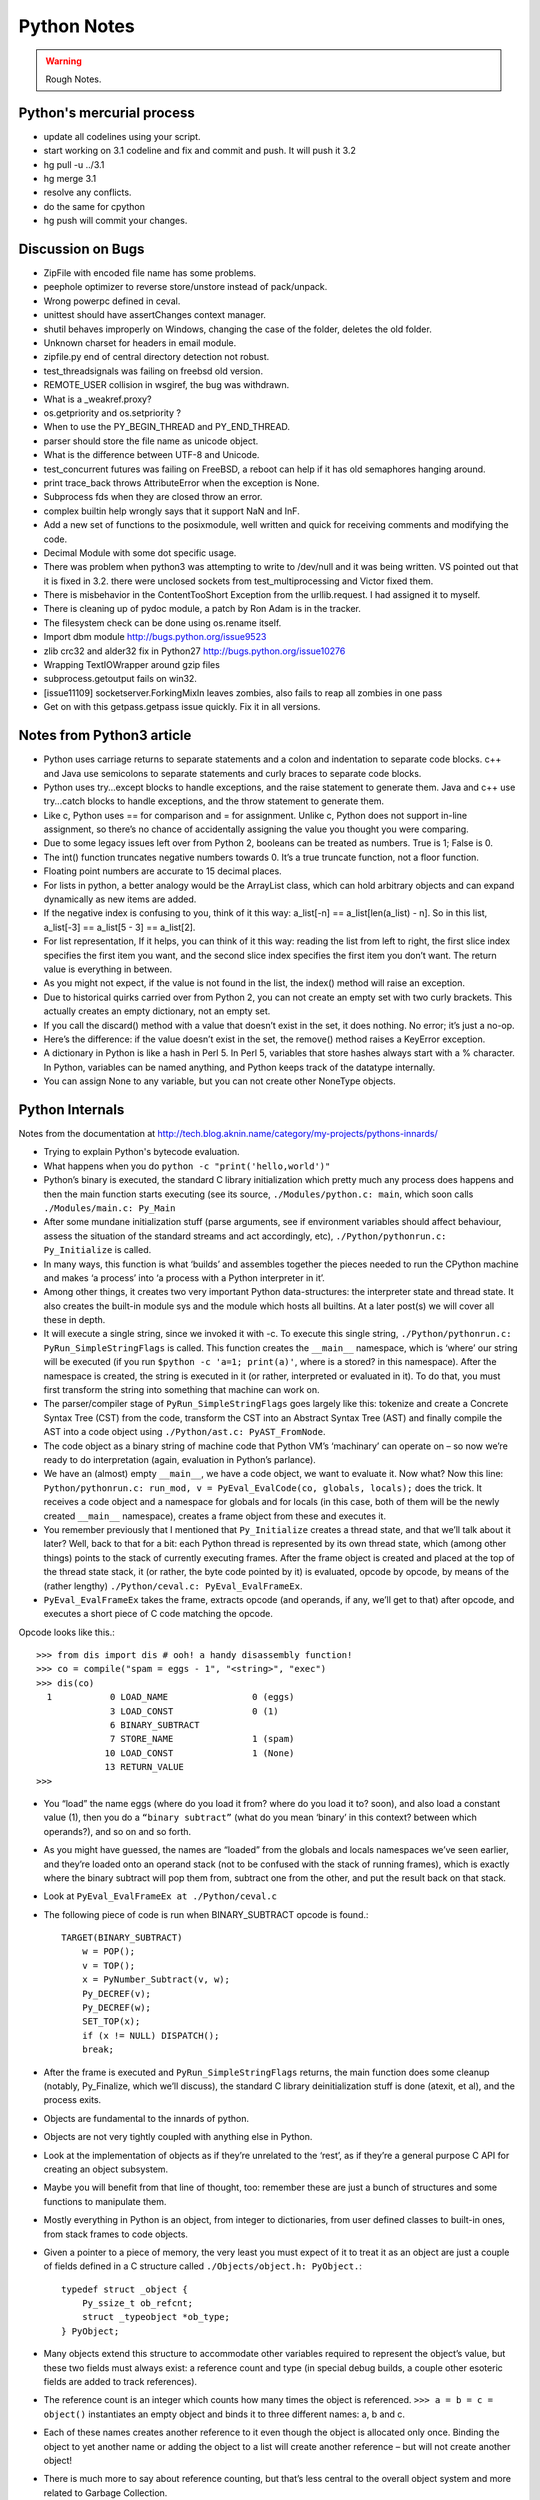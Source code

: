﻿============
Python Notes
============

.. warning:: 
        Rough Notes.

Python's mercurial process
==========================

* update all codelines using your script.
* start working on 3.1 codeline and fix and commit and push. It will push it 3.2
* hg pull -u ../3.1
* hg merge 3.1
* resolve any conflicts.
* do the same for cpython
* hg push will commit your changes.

Discussion on Bugs
==================

* ZipFile with encoded file name has some problems. 
* peephole optimizer to reverse store/unstore instead of pack/unpack. 
* Wrong powerpc defined in ceval. 
* unittest should have assertChanges context manager. 
* shutil behaves improperly on Windows, changing the case of the folder, deletes the old folder. 
* Unknown charset for headers in email module. 
* zipfile.py end of central directory detection not robust.
* test_threadsignals was failing on freebsd old version.
* REMOTE_USER collision in wsgiref, the bug was withdrawn. 
* What is a _weakref.proxy?  
* os.getpriority and os.setpriority ? 
* When to use the PY_BEGIN_THREAD and PY_END_THREAD. 
* parser should store the file name as unicode object. 
* What is the difference between UTF-8 and Unicode. 
* test_concurrent futures was failing on FreeBSD, a reboot can help if it has
  old semaphores hanging around. 
* print trace_back throws AttributeError when the exception is None. 
* Subprocess fds when they are closed throw an error. 
* complex builtin help wrongly says that it support NaN and InF. 
* Add a new set of functions to the posixmodule, well written and quick for
  receiving comments and modifying the code. 
* Decimal Module with some dot specific usage. 
* There was problem when python3 was attempting to write to /dev/null and it
  was being written. VS pointed out that it is fixed in 3.2. there were
  unclosed sockets from test_multiprocessing and Victor fixed them. 
* There is  misbehavior in the ContentTooShort Exception from the
  urllib.request. I had assigned it to myself.
* There is cleaning up of pydoc module, a patch by Ron Adam is in the tracker.  
* The filesystem check can be done using os.rename itself.
* Import dbm module http://bugs.python.org/issue9523
* zlib crc32 and alder32 fix in Python27 http://bugs.python.org/issue10276
* Wrapping TextIOWrapper around gzip files
* subprocess.getoutput fails on win32.
* [issue11109] socketserver.ForkingMixIn leaves zombies, also fails to reap all zombies in one pass 
* Get on with this getpass.getpass issue quickly. Fix it in all versions.

Notes from Python3 article
==========================

* Python uses carriage returns to separate statements and a colon and
  indentation to separate code blocks. c++ and Java use semicolons to separate
  statements and curly braces to separate code blocks.

* Python uses try...except blocks to handle exceptions, and the raise statement
  to generate them. Java and c++ use try...catch blocks to handle exceptions,
  and the throw statement to generate them.

* Like c, Python uses == for comparison and = for assignment. Unlike c, Python
  does not support in-line assignment, so there’s no chance of accidentally
  assigning the value you thought you were comparing.

* Due to some legacy issues left over from Python 2, booleans can be treated as
  numbers. True is 1; False is 0.

* The int() function truncates negative numbers towards 0. It’s a true truncate
  function, not a floor function.

* Floating point numbers are accurate to 15 decimal places.

* For lists in python, a better analogy would be the ArrayList class, which can
  hold arbitrary objects and can expand dynamically as new items are added.

* If the negative index is confusing to you, think of it this way: a_list[-n]
  == a_list[len(a_list) - n]. So in this list, a_list[-3] == a_list[5 - 3] ==
  a_list[2].

* For list representation, If it helps, you can think of it this way: reading
  the list from left to right, the first slice index specifies the first item
  you want, and the second slice index specifies the first item you don’t want.
  The return value is everything in between.

* As you might not expect, if the value is not found in the list, the index()
  method will raise an exception.

* Due to historical quirks carried over from Python 2, you can not create an
  empty set with two curly brackets. This actually creates an empty dictionary,
  not an empty set.

* If you call the discard() method with a value that doesn’t exist in the set,
  it does nothing. No error; it’s just a no-op.

* Here’s the difference: if the value doesn’t exist in the set, the remove()
  method raises a KeyError exception.

* A dictionary in Python is like a hash in Perl 5. In Perl 5, variables that
  store hashes always start with a % character. In Python, variables can be
  named anything, and Python keeps track of the datatype internally.

* You can assign None to any variable, but you can not create other NoneType
  objects.

Python Internals
================

Notes from the documentation at
http://tech.blog.aknin.name/category/my-projects/pythons-innards/

* Trying to explain Python's bytecode evaluation.

* What happens when you do ``python -c "print('hello,world')"``

* Python’s binary is executed, the standard C library initialization which
  pretty much any process does happens and then the main function starts
  executing (see its source, ``./Modules/python.c: main``, which soon calls
  ``./Modules/main.c: Py_Main``

* After some mundane initialization stuff (parse arguments, see if environment
  variables should affect behaviour, assess the situation of the standard
  streams and act accordingly, etc), ``./Python/pythonrun.c: Py_Initialize`` is
  called.

* In many ways, this function is what ‘builds’ and assembles together the
  pieces needed to run the CPython machine and makes ‘a process’ into ‘a
  process with a Python interpreter in it’. 

* Among other things, it creates two very important Python data-structures: the
  interpreter state and thread state. It also creates the built-in module sys
  and the module which hosts all builtins. At a later post(s) we will cover all
  these in depth.

* It will execute a single string, since we invoked it with -c. To execute this
  single string, ``./Python/pythonrun.c: PyRun_SimpleStringFlags`` is called. This
  function creates the ``__main__`` namespace, which is ‘where’ our string will be
  executed (if you run ``$python -c 'a=1; print(a)'``, where is a stored? in this
  namespace). After the namespace is created, the string is executed in it (or
  rather, interpreted or evaluated in it). To do that, you must first transform
  the string into something that machine can work on.

* The parser/compiler stage of ``PyRun_SimpleStringFlags`` goes largely like
  this: tokenize and create a Concrete Syntax Tree (CST) from the code,
  transform the CST into an Abstract Syntax Tree (AST) and finally compile the
  AST into a code object using ``./Python/ast.c: PyAST_FromNode``.

* The code object as a binary string of machine code that Python VM’s
  ‘machinary’ can operate on – so now we’re ready to do interpretation (again,
  evaluation in Python’s parlance).

* We have an (almost) empty ``__main__``, we have a code object, we want to
  evaluate it. Now what? Now this line: ``Python/pythonrun.c: run_mod, v =
  PyEval_EvalCode(co, globals, locals);`` does the trick. It receives a code
  object and a namespace for globals and for locals (in this case, both of them
  will be the newly created ``__main__`` namespace), creates a frame object
  from these and executes it.

* You remember previously that I mentioned that ``Py_Initialize`` creates a
  thread state, and that we’ll talk about it later? Well, back to that for a
  bit: each Python thread is represented by its own thread state, which (among
  other things) points to the stack of currently executing frames. After the
  frame object is created and placed at the top of the thread state stack, it
  (or rather, the byte code pointed by it) is evaluated, opcode by opcode, by
  means of the (rather lengthy) ``./Python/ceval.c: PyEval_EvalFrameEx``.

* ``PyEval_EvalFrameEx`` takes the frame, extracts opcode (and operands, if
  any, we’ll get to that) after opcode, and executes a short piece of C code
  matching the opcode. 

Opcode looks like this.::

        >>> from dis import dis # ooh! a handy disassembly function!
        >>> co = compile("spam = eggs - 1", "<string>", "exec")
        >>> dis(co)
          1           0 LOAD_NAME                0 (eggs)
                      3 LOAD_CONST               0 (1)
                      6 BINARY_SUBTRACT
                      7 STORE_NAME               1 (spam)
                     10 LOAD_CONST               1 (None)
                     13 RETURN_VALUE
        >>>


* You “load” the name eggs (where do you load it from? where do you load it to?
  soon), and also load a constant value (1), then you do a ``“binary
  subtract”`` (what do you mean ‘binary’ in this context? between which
  operands?), and so on and so forth.

* As you might have guessed, the names are “loaded” from the globals and locals
  namespaces we’ve seen earlier, and they’re loaded onto an operand stack (not
  to be confused with the stack of running frames), which is exactly where the
  binary subtract will pop them from, subtract one from the other, and put the
  result back on that stack. 

* Look at ``PyEval_EvalFrameEx at ./Python/ceval.c``

* The following piece of code is run when BINARY_SUBTRACT opcode is found.::

        TARGET(BINARY_SUBTRACT)
            w = POP();
            v = TOP();
            x = PyNumber_Subtract(v, w);
            Py_DECREF(v);
            Py_DECREF(w);
            SET_TOP(x);
            if (x != NULL) DISPATCH();
            break;

* After the frame is executed and ``PyRun_SimpleStringFlags`` returns, the main
  function does some cleanup (notably, Py_Finalize, which we’ll discuss), the
  standard C library deinitialization stuff is done (atexit, et al), and the
  process exits.

* Objects are fundamental to the innards of python.

* Objects are not very tightly coupled with anything else in Python.

* Look at the implementation of objects as if they’re unrelated to the ‘rest’,
  as if they’re a general purpose C API for creating an object subsystem. 

* Maybe you will benefit from that line of thought, too: remember these are
  just a bunch of structures and some functions to manipulate them.

* Mostly everything in Python is an object, from integer to dictionaries, from
  user defined classes to built-in ones, from stack frames to code objects. 

* Given a pointer to a piece of memory, the very least you must expect of it to
  treat it as an object are just a couple of fields defined in a C structure
  called ``./Objects/object.h: PyObject.``::

        typedef struct _object {
            Py_ssize_t ob_refcnt;
            struct _typeobject *ob_type;
        } PyObject;

* Many objects extend this structure to accommodate other variables required to
  represent the object’s value, but these two fields must always exist: a
  reference count and type (in special debug builds, a couple other esoteric
  fields are added to track references).

* The reference count is an integer which counts how many times the object is
  referenced. ``>>> a = b = c = object()`` instantiates an empty object and
  binds it to three different names: a, b and c.

* Each of these names creates another reference to it even though the object is
  allocated only once. Binding the object to yet another name or adding the
  object to a list will create another reference – but will not create another
  object!

* There is much more to say about reference counting, but that’s less central
  to the overall object system and more related to Garbage Collection. 

* We can now better understand the ``./Objects/object.h: Py_DECREF`` macro
  we’ve seen used in the introduction and didn’t know how to explain: It simply
  decrements ``ob_refcnt`` (and initiates deallocation, if ob_refcnt hit zero).
  That’s all we’ll say about reference counting for now.

* ``ob_type``, a pointer to an object’s type, a central piece of Python’s
  object model.

* Every object has exactly one type, which never changes during the lifetime of the object.

* Possibly most importantly, the type of an object (and only the type of an
  object) determines what can be done with an object.

* When the interpreter evaluates the subtraction opcode, a single C function
  ``(PyNumber_Subtract)`` will be called regardless of whether its operands are
  an integer and an integer, an integer and a float or even something
  nonsensical (subtract an exception from a dictionary).::

        # n2w: the type, not the instance, determines what can be done with an instance
        >>> class Foo(object):
        ...     "I don't have __call__, so I can't be called"
        ...
        >>> class Bar(object):
        ...     __call__ = lambda *a, **kw: 42
        ...
        >>> foo = Foo()
        >>> bar = Bar()
        >>> foo()
        Traceback (most recent call last):
          File "<stdin>", line 1, in <module>
        TypeError: 'Foo' object is not callable
        >>> bar()
        42
        # will adding __call__ to foo help?
        >>> foo.__call__ = lambda *a, **kw: 42
        >>> foo()
        Traceback (most recent call last):
          File "<stdin>", line 1, in <module>
        TypeError: 'Foo' object is not callable
        # how about adding it to Foo?
        >>> Foo.__call__ = lambda *a, **kw: 42
        >>> foo()
        42
        >>>

* How can a single C function be used to handle any kind of object that is
  thrown at it? 

* It can receive a ``void * pointer`` (actually it receives a ``PyObject *``
  pointer, which is also opaque insofar as the object’s data is concerned), but
  how will it know how to manipulate the object it is given? 

* In the object’s type lies the answer. A type is in itself a Python object (it
  also has a reference count and a type of its own, the type of almost all
  types is type), but in addition to the refcount and the type of the type,
  there are many more fields in the C structure describing type objects.

* This page has some information about types as well as type‘s structure’s
  definition, which you can also find it at ``./Include/object.h:
  PyTypeObject``, I suggest you refer to the definition occasionally as you
  read this post.

* Many of the fields a type object has are called slots and they point to
  functions (or to structures that point to a bunch of related functions).

* These functions are what will actually be called when Python C-API functions
  are invoked to operate on an object instantiated from that type.

* So while you think you’re calling ``PyNumber_Subtract`` on both a, say, ``int
  and a float``, in reality what happens is that the types of it operands are
  ``dereferenced`` and the type-specific subtraction function in the
  ‘subtraction’ slot is used. 

* So we see that the C-API functions aren’t generic, but rather rely on types
  to abstract the details away and appear as if they can work on anything
  (valid work is also just to raise a TypeError).

* ``PyNumber_Subtract`` calls a generic two-argument function called
  ``./Object/abstract.c: binary_op``, and tells it to operate on the
  number-like ``slot nb_subtract`` (similar slots exists for other
  functionality, like, say, the number-like slot ``nb_negative`` or the
  sequence-like slot ``sq_length``).  ``binary_op`` is an error-checking
  wrapper around ``binary_op1``, the real ‘do work’ function.
  ``./Objects/abstract.c: binary_op1`` (an eye-opening read in itself) receives
  ``BINARY_SUBTRACT‘s`` operands as v and w, and then tries to dereference
  ``v->ob_type->tp_as_number``, a structure pointing to many numeric slots
  which represents how v can be used as a number.

* ``binary_op1`` will expect to find at ``tp_as_number->nb_subtract`` a C
  function that will either do the subtraction or return the special value
  ``Py_NotImplemented``, to signal that these operands are ‘insubtracticable’ in
  relation to one another (this will cause a TypeError exception to be raised).

* If you want to change how objects behave, you can write an extension in C
  which will statically define its own ``PyObjectType`` structure in code and
  fill the slots away as you see fit. 

* But when we create our own types in Python (make no mistake, ``>>> class
  Foo(list): pass`` creates a new type, class and type are the same thing), we
  don’t manually allocate a C structure and we don’t fill up its slots. 

* How come these types behave just like built-in types? The answer is
  inheritance, where typing plays a significant role. See, Python arrives with
  some built-in types, like ``list or dict``. As we said, these types have a
  certain set of functions populating their slots and thus objects instantiated
  from them behave in a certain way, like a mutable sequence of values or like
  a mapping of keys to values.

* When you define a new type in Python, a new C structure for that type is
  dynamically allocated on the ``heap`` (like any other object) and its slots
  are filled from whichever type it is inheriting, which is also called its
  base

* Since the slots are copied over, the newly created sub-type has mostly
  identical functionality to its base. Python also arrives with a featureless
  base object type called object (``PyBaseObject_Type`` in C), which has mostly
  null slots and which you can extend without inheriting any particular
  functionality.

* You never really ‘create’ a type in pure Python, you always inherit one (if
  you define a class without inheriting anything explicitly, you will
  implicitly inherit object; in Python 2.x, not inheriting anything explicitly
  leads to the creation of a so called ‘classic class’, which is out of our
  scope).

* Of course, you don’t have to inherit everything. You can, obviously, mutate
  the behaviour of a type created in pure Python, as I’ve demonstrated in the
  code snippet earlier in this post. By setting the special method __call__ on
  our class Bar, I made instances of that class callable. Someone, sometime
  during the creation of our class, noticed this ``__call__`` method exists and
  wired it into our newly created type’s ``tp_call`` slot.

* ``./Objects/typeobject.c: type_new``, an elaborate and central function, is that
  function. Let’s look at a small line right at the end after the new type has
  been fully created and just before returning ``fixup_slot_dispatchers(type);``. 
 
* This function iterates over the correctly named methods defined for the newly
  created type and wires them to the correct slots in the type’s structure,
  based on their particular name.

* Another thing remains unanswered in the sea of small details: we’ve
  demonstrated already that setting the method ``__call__`` on a type after
  it’s created will also make objects instantiated from that type callable
  (even objects already instantiated from that type)

* Recall that a type is an object, and that the type of a type is type (if your
  head is spinning, try: ``>>> class Foo(list): pass ; type(Foo))``. 

* So when we do stuff to a class, like calling a class, or subtracting a class,
  or, indeed, setting an attribute on a class, what happens is that the ``class’
  object’s ob_type`` member is dereferenced, finding that the class’ type is
  type. 

* Then the ``type->tp_setattro`` slot is used to do the actual attribute
  setting.  So a class, like an integer or a list can have its own
  attribute-setting function. And the type-specific attribute-setting function
  (``./Objects/typeobject.c: type_setattro``) calls the very same function that
  ``fixup_slot_dispatchers`` uses to actually do the fixup work
  (update_one_slot) after it has set a new attribute on a class. 

* How does this code work?::

        >>> a = object()
        >>> class C(object): pass
        ...
        >>> b = C()
        >>> a.foo = 5
        Traceback (most recent call last):
          File "<stdin>", line 1, in <module>
        AttributeError: 'object' object has no attribute 'foo'
        >>> b.foo = 5
        >>>

* How I can set an arbitrary attribute to b, which is an instance of C, which
  is a class inheriting object and not changing anything, and yet I can’t do
  the same with a, an instance of that very same object?

* Some wise crackers can say: b has a ``__dict__`` and a doesn’t, and that’s
  true, but how did this new (and totally non-trivial!) functionality come from
  if I didn’t inherit it?!

* attributes of an object.

* An object’s attributes are other objects related to it and accessible by invoking the . (dot) operator, like so: >>> my_object.attribute_name. 

* A type can define one (or more) specially named methods that will customize
  attribute access to its instances and they will be wired into the type’s
  slots using fixup_slot_dispatchers when the type is created.

* These methods simply store the attribute as a key/value pair (attribute
  name/attribute value) in some object-specific dictionary when an attribute is
  set and retrieve the attribute from that dictionary when an attribute is get
  (or raise an AttributeError if the dictionary doesn’t have a key matching the
  requested attribute’s name).

* Here is an example snippet which presents a particularly surprising behavior of attribute access.::

        >>> print(object.__dict__)
        {'__ne__': <slot wrapper '__ne__' of 'object' objects>, ... , '__ge__': <slot wrapper '__ge__' of 'object' objects>}
        >>> object.__ne__ is object.__dict__['__ne__']
        True
        >>> o = object()
        >>> o.__class__
        <class 'object'>
        >>> o.a = 1
        Traceback (most recent call last):
          File "<stdin>", line 1, in <module>
        AttributeError: 'object' object has no attribute 'a'
        >>> o.__dict__
        Traceback (most recent call last):
          File "<stdin>", line 1, in <module>
        AttributeError: 'object' object has no attribute '__dict__'
        >>> class C:
        ...     A = 1
        ...
        >>> C.__dict__['A']
        1
        >>> C.A
        1
        >>> o2 = C()
        >>> o2.a = 1
        >>> o2.__dict__
        {'a': 1}
        >>> o2.__dict__['a2'] = 2
        >>> o2.a2
        2
        >>> C.__dict__['A2'] = 2
        Traceback (most recent call last):
          File "<stdin>", line 1, in <module>
        TypeError: 'dict_proxy' object does not support item assignment
        >>> C.A2 = 2
        >>> C.__dict__['A2'] is C.A2
        True
        >>> type(C.__dict__) is type(o2.__dict__)
        False
        >>> type(C.__dict__)
        <class 'dict_proxy'>
        >>> type(o2.__dict__)
        <class 'dict'>
        >>>

* We can see that object (as in, the most basic built-in type which we’ve
discussed before) has a private dictionary, and we see that stuff we access on
object as an attribute is identical to what we find in object.__dict__.

* instances of object (o, in the example) don’t support arbitrary attribute
assignment and don’t have a __dict__ at all, though they do support some
attribute access (try o.__class__, o.__hash__, etc; these do return things).

* After that we created our own class, C, derived from object and adding an
attribute A, and saw that A was accessible via C.A and C.__dict__['A'] just the
same, as expected.

* We then instantiated o2 from C, and demonstrated that as expected, attribute
assignment on it indeed mutates its __dict__ and vice versa (i.e., mutations to
its __dict__ are exposed as attributes).

* We were then probably more surprised to learn that even though attribute
assignment on the class (C.A2) worked fine, our class’ __dict__ is actually
read-only. 

* Finally, we saw that our class’ __dict__ is not of the same type as our
object’s __dict__, but rather an unfamiliar beast called dict_proxy. And if all
that wasn’t enough, recall the mystery from the end of Objects 101: if plain
object instances like o have no __dict__, and C extends object without adding
anything significant, why do instances of C like o2 suddenly do have a
__dict__?

* First, we shall look at the implementation of a type’s __dict__. Looking at
the definition of PyObjectType (a zesty and highly recommended exercise), we
see a slot called tp_dict, ready to accept a pointer to a dictionary. All types
must have this slot, and all types have a dictionary placed there when
./Objects/typeobject.c: PyType_Ready is called on them, either when the
interpreter is first initialized (remember Py_Initialize? It invokes
_Py_ReadyTypes which calls PyType_Ready on all known types) or when the type is
created dynamically by the user (type_new calls PyType_Ready on the newborn
type before returning). 

* In fact, every name you bind within a class statement will turn up in the
newly created type’s __dict__ (see ./Objects/typeobject.c: type_new:
type->tp_dict = dict = PyDict_Copy(dict);). 

* These functions use the dictionary each type has and pointed to by tp_dict to
store/retrieve the attributes, that is, getting attributes on a type is
directly wired to dictionary assignment for the type instance’s private
dictionary pointed to by the type’s structure.

* So far I hope it’s been rather simple, and explains types’ attribute
retrieval.

* Descriptors play a special role in instances’ attribute access.

* An object is said to be a descriptor if it’s type has one or two slots
(tp_descr_get and/or tp_descr_set) filled with non-NULL value. These slots are
wired to the special method names __get__, __set__ and __delete__, when the
type is defined in pure Python (i.e., if you create a class which has a __get__
method it will be wired to its tp_descr_get slot, and if you instantiate an
object from that class, the object is a descriptor).

* An object is said to be a data descriptor if its type has a non-NULL
tp_descr_set slot (there’s no particularly special term for a non-data
descriptor). 

* We’ve defined descriptors, and we know how types’ dictionaries and attribute access work.

* Most objects aren’t types, that is to say, their type isn’t type, it’s something more mundane like int or dict or a user defined class.

* All these rely on generic attribute access functions, which are either set on the type explicitly or inherited from the type’s base when the type is created.

* The generic attribute-getting function (PyObject_GenericGetAttr) and its
algorithm is like so: (a) search the accessed instance’s type’s dictionary, and
then all the type’s bases’ dictionaries. If a data descriptor was found, invoke
it’s tp_desr_get function and return the results. If something else is found,
set it aside (we’ll call it X). (b) Now search the object’s dictionary, and if
something is found, return it. (c) If nothing was found in the object’s
dictionary, inspect X, if one was set aside at all; if X is a non-data
descriptor, invoke it’s tp_descr_get function and return the result, and if
it’s a plain object it returns it. (d) Finally, if nothing was found, it raise
an AttributeError exception.

* So we learn that descriptors can execute code when they’re accessed as an
attribute (so when you do foo = o.a or o.a = foo, a runs code).  A powerful
notion, that, and it’s used in several cases to implement some of Python’s more
‘magical’ features. 

* Data-descriptors are even more powerful, as they take precedence over
instance attributes (if you have an object o of class C, class C has a foo
data-descriptor and o has a foo instance attribute, when you do o.foo the
descriptor will take precedence).

* While descriptors are really important and you’re advised to take the time to
understand them, for brevity and due to the well written resources I’ve just
mentioned I will explain them no further, other than show you how they behave
in the interpreter (super simple example!)::

        >>> class ShoutingInteger(int):
        ...     # __get__ implements the tp_descr_get slot
        ...     def __get__(self, instance, owner):
        ...             print('I was gotten from %s (instance of %s)'
        ...                   % (instance, owner))
        ...             return self
        ...
        >>> class Foo:
        ...     Shouting42 = ShoutingInteger(42)
        ...
        >>> foo = Foo()
        >>> 100 - foo.Shouting42
        I was gotten from <__main__.Foo object at 0xb7583c8c> (instance of <class __main__.'foo'>)
        58
        # Remember: descriptors are only searched on types!
        >>> foo.Silent666 = ShoutingInteger(666)
        >>> 100 - foo.Silent666
        -566
        >>>

* We now understand that accessing attribute A on object O instantiated from
class C1 which inherits C2 which inherits C3 can return A either from O, C1, C2
or C3, depending on something called the method resolution order 

* This way of resolving attributes, when coupled with slot inheritance, is
enough to explain most of Python’s inheritance functionality.

* We’ve seen the definition of PyObject, and it most definitely didn’t have a
pointer to a dictionary, so where is the reference the object’s dictionary
stored?

* If you look closely at the definition of PyTypeObject (it’s good clean and
wholesome! read it every day!), you will see a field called tp_dictoffset.

* This field provides a byte offset into the C-structure allocated for objects
instantiated from this type; at this offset, a pointer to a regular Python
dictionary should be found.

* Under normal circumstances, when creating a new type, the size of the memory
region necessary to allocate objects of that type will be calculated, and that
size will be larger than the size of vanilla PyObject. 

* The extra room will typically be used (among other things) to store the
pointer to the dictionary (all this happens in ./Objects/typeobject.c:
type_new, see may_add_dict = base->tp_dictoffset == 0; onwards).::

        >>> class C: pass
        ...
        >>> o = C()
        >>> o.foo = 'bar'
        >>> o
        <__main__.C object at 0x846b06c>
        >>>
        # break into GDB, see 'metablogging'->'tools' above
        Program received signal SIGTRAP, Trace/breakpoint trap.
        0x0012d422 in __kernel_vsyscall ()
        (gdb) p ((PyObject *)(0x846b06c))->ob_type->tp_dictoffset
        $1 = 16
        (gdb) p *((PyObject **)(((char *)0x846b06c)+16))
        $3 = {u'foo': u'bar'}
        (gdb)

* We have created a new class, instantiated an object from it and set some
attribute on the object (o.foo = 'bar'), broke into gdb, dereferenced the
object’s type (C) and checked its tp_dictoffset (it was 16), and then checked
what’s to be found at the address pointed to by the pointer located at 16
bytes’ offset from the object’s C-structure, and indeed we found there a
dictionary object with the key foo pointing to the value bar. 

* Of course, if you check tp_dictoffset on a type which doesn’t have a
__dict__, like object, you will find that it is zero. You sure have a warm
fuzzy feeling now, don’t you.

* I define a class C inheriting object and doing nothing much else in Python,
and then I instantiate o from that class, causing the extra memory for the
dictionary pointer to be allocated at tp_dictoffset.

* I then type in my interpreter o.__dict__, which byte-compiles to the
LOAD_ATTR opcode, which causes the PyObject_GetAttr function to be called,
which dereferences the type of o and finds the slot tp_getattro, which causes
the default attribute searching mechanism described earlier in this post and
implemented in PyObject_GenericGetAttr. 

* So when all that happens, what returns my object’s dictionary? I know where
the dictionary is stored, but I can see that __dict__ isn’t recursively inside
itself, so there’s a chicken and egg problem here; who gives me my dictionary
when I access __dict__ if it is not in my dictionary?

* Someone who has precedence over the object’s dictionary – a descriptor. Check
this out::

        >>> class C: pass
        ...
        >>> o = C()
        >>> o.__dict__
        {}
        >>> C.__dict__['__dict__']
        <attribute '__dict__' of 'C' objects>
        >>> type(C.__dict__['__dict__'])
        <class 'getset_descriptor'>
        >>> C.__dict__['__dict__'].__get__(o, C)
        {}
        >>> C.__dict__['__dict__'].__get__(o, C) is o.__dict__
        True
        >>>

* Seems like there’s something called getset_descriptor (it’s in
./Objects/typeobject.c), which are groups of functions implementing the
descriptor protocol and meant to be attached to an object placed in type’s
__dict__.

* This descriptor will intercept all attribute access to o.__dict__ on
instances of this type, and will return whatever it wants, in our case, a
reference to the dictionary found at the tp_dictoffset of o. 

* This is also the explanation of the dict_proxy business we’ve seen earlier.
If in tp_dict there’s a pointer to a plain dictionary, what causes it to be
returned wrapped in this read only proxy, and why? The __dict__ descriptor of
the type’s type type does it.::

        >>> type(C)
        <class 'type'>
        >>> type(C).__dict__['__dict__']
        <attribute '__dict__' of 'type' objects>
        >>> type(C).__dict__['__dict__'].__get__(C, type)
        <dict_proxy object at 0xb767e494>

* This descriptor is a function that wraps the dictionary in a simple object
that mimics regular dictionaries’ behaviour but only allows read only access to
the dictionary it wraps.

* And why is it so important to prevent people from messing with a type’s
__dict__? Because a type’s namespace might hold them specially named methods,
like __sub__. 

* When you create a type with these specially named methods or when you set
them on the type as an attribute, the function update_one_slot will patch these
methods into one of the type’s slots, as we’ve seen in 101 for the subtraction
operation.

* If you were to add these methods straight into the type’s __dict__, they
won’t be wired to any slot, and you’ll have a type that looks like it has a
certain behaviour (say, has __sub__ in its dictionary), but doesn’t behave that
way.

* __slots__ are important construct when dealing with attributes access.

* As was originally (and correctly) written in the post, descriptors are
objects whose type has their tp_descr_get and/or tp_descr_set slots set to
non-NULL. However, I also wrote, incorrectly, that descriptors take precedence
over regular instance attributes (i.e., attributes in the object’s __dict__).
This is partly correct but misleading, as it doesn’t distinguish non-data
descriptors from data-descriptors. An object is said to be a data descriptor if
its type has its tp_descr_set slot implemented (there’s no particularly special
term for a non-data descriptor). Only data descriptors override regular object
attributes, non-data descriptors do not.

* Look into the Interpreter State and the Thread State structures both
  implemented in `./Python/pystate.c`

* In many operating systems user-space code is executed by an abstraction
  called threads that run inside another abstraction called processes.

*  The kernel is in charge of setting up and tearing down these processes and
  execution threads, as well as deciding which thread will run on which logical
  CPU at any given time. 

* When a process invokes Py_Initialize another abstraction comes into play, and
  that is the interpreter.

* Any Python code that runs in a process is tied to an interpreter, you can
  think of the interpreter as the root of all other concepts we’ll discuss.

* Python’s code base supports initializing two (or more) completely separate interpreters that share little state with one another. This is rather rarely done (never in the vanilla executable), because too much subtly shared state of the interpreter core and of C extensions exists between these ‘insulated’ interpreters. 

* Anyhow, we said all execution of code occurs in a thread (or threads), and Python’s Virtual Machine is no exception. 

* However, Python’s Virtual Machine itself is something which supports the notion of threading, so Python has its own abstraction to represent Python threads. This abstraction’s implementation is fully reliant on the kernel’s threading mechanisms, so both the kernel and Python are aware of each Python thread and Python threads execute as separate kernel-managed threads, running in parallel with all other threads in the system. Uhm, almost.

* many aspects of Python’s CPython implementation are not thread safe. This is has some benefits, like simplifying the implementation of easy-to-screw-up pieces of code and guaranteed atomicity of many Python operations, but it also means that a mechanism must be put in place to prevent two (or more) Pythonic threads from executing in parallel, lest they corrupt each other’s data. 

* The GIL is a process-wide lock which must be held by a thread if it wants to do anything Pythonic – effectively limiting all such work to a single thread running on a single logical CPU at a time. 

* Threads in Python multitask cooperatively by relinquishing the GIL voluntarily so other threads can do Pythonic work; this cooperation is built-in to the evaluation loop, so ordinarily authors of Python code and some extensions don’t need to do something special to make cooperation work (from their point of view, they are preempted).

* Do note that while a thread doesn’t use any of Python’s APIs it can (and many threads do) run in parallel to another Pythonic thread. 
 
* With the concepts of a process (OS abstraction), interpreter(s) (Python abstraction) and threads (an OS abstraction and a Python abstraction) in mind, let’s go inside-out by zooming out from a single opcode outwards to the whole process. 

* Let’s look again at the disassembly of the bytecode generated for the simple statement spam = eggs - 1::

        # what's 'diss'? see 'tools' under 'metablogging' above!
        >>> diss("spam = eggs - 1")
          1           0 LOAD_NAME                0 (eggs)
                      3 LOAD_CONST               0 (1)
                      6 BINARY_SUBTRACT
                      7 STORE_NAME               1 (spam)
                     10 LOAD_CONST               1 (None)
                     13 RETURN_VALUE
        >>>

* In addition to the actual ‘do work’ opcode BINARY_SUBTRACT, we see opcodes like LOAD_NAME (eggs) and STORE_NAME (spam).
* It seems obvious that evaluating such opcodes requires some storage room: eggs has to be loaded from somewhere, spam has to be stored somewhere.
* The inner-most data structures in which evaluation occurs are the frame object and the code object, and they point to this storage room.
* When you’re “running” Python code, you’re actually evaluating frames (recall ceval.c: PyEval_EvalFrameEx). 
*  In this code-structure-oriented post, the main thing we care about is the f_back field of the frame object (though many others exist). In frame n this field points to frame n-1, i.e., the frame that called us (the first frame that was called in any particular thread, the top frame, points to NULL).
* This stack of frames is unique to every thread and is anchored to the thread-specific structure ./Include.h/pystate.h: PyThreadState, which includes a pointer to the currently executing frame in that thread (the most recently called frame, the bottom of the stack).
* PyThreadState is allocated and initialized for every Python thread in a process by _PyThreadState_Prealloc just before new thread creation is actually requested from the underlying OS (see ./Modules/_threadmodule.c: thread_PyThread_start_new_thread and >>> from _thread import start_new_thread). 
* Threads can be created which will not be under the interpreter’s control; these threads won’t have a PyThreadState structure and must never call a Python API.
* This isn’t so common in a Python application but is more common when Python is embedded into another application. It is possible to ‘Pythonize’ such foreign threads that weren’t originally created by Python code in order to allow them to run Python code (PyThreadState will have to be allocated for them). 
* Finally, a bit like all frames are tied together in a backward-going stack of
previous-frame pointers, so are all thread states tied together in a linked
list of PyThreadState \*next pointers.
* The list of thread states is anchored to the interpreter state structure which owns these threads. The interpreter state structure is defined at ./Include.h/pystate.h: PyInterpreterState, and it is created when you call Py_Initialize to initialize the Python VM in a process or Py_NewInterpreter to create a new interpreter state for multi-interpreter processes.
* Note carefully that Py_NewInterpreter does not return an interpreter state – it returns a (newly created) PyThreadState for the single automatically created thread of the newly created interpreter. 
* There’s no sense in creating a new interpreter state without at least one thread in it, much like there’s no sense in creating a new process with no threads in it.
* Similarly to the list of threads anchored to its interpreter, so does the interpreter structure have a next field which forms a list by linking the interpreters to one another.
* This pretty much sums up our zooming out from the resolution of a single opcode to the whole process: opcodes belong to currently evaluating code objects (currently evaluating is specified as opposed to code objects which are just lying around as data, waiting for the opportunity to be called), which belong to currently evaluating frames, which belong to Pythonic threads, which belong to interpreters. 
* The anchor which holds the root of this structure is the static variable ./Python/pystate.c: interp_head, which points to the first interpreter state (through that all interpreters are reachable, through each of them all thread states are reachable, and so fourth). 
* The mutex head_mutex protects interp_head and the lists it points to so they won’t be corrupt by concurrent modifications from multiple threads (I want it to be clear that this lock is not the GIL, it’s just the mutex for interpreter and thread states). 
* The macros HEAD_LOCK and HEAD_UNLOCK control this lock. interp_head is typically used when one wishes to add/remove interpreters or threads and for special purposes. That’s because accessing an interpreter or a thread through the head variable would get you an interpreter state rather than the interpreter state owning the currently running thread (just in case there’s more than one interpreter state).
* A more useful variable similar to interp_head is ./Python/pystate.c: _PyThreadState_Current which points to the currently running thread state (important terms and conditions apply, see soon).
* This is how code typically accesses the correct interpreter state for itself: first find its your own thread’s thread state, then dereference its interp field to get to your interpreter.
* There are a couple of functions that let you access this variable (get its current value or swap it with a new one while retaining the old one) and they require that you hold the GIL to be used.
* This is important, and serves as an example of CPython’s lack of thread safety (a rather simple one, others are hairier). If two threads are running and there was no GIL, to which thread would this variable point? “The thread that holds the GIL” is an easy answer, and indeed, the one that’s used. _
*  _PyThreadState_Current is set during Python’s initialization or during a new thread’s creation to the thread state structure that was just created. When a Pythonic thread is bootstrapped and starts running for the very first time it can assume two things: (a) it holds the GIL and (b) it will find a correct value in _PyThreadState_Current. 
* As of that moment the Pythonic thread should not relinquish the GIL and let other threads run without first storing _PyThreadState_Current somewhere, and should immediately re-acquire the GIL and restore _PyThreadState_Current to its old value when it wants to resume running Pythonic code.
*  This behaviour is what keeps _PyThreadState_Current correct for GIL-holding threads and is so common that macros exist to do the save-release/acquire-restore idioms (Py_BEGIN_ALLOW_THREADS and Py_END_ALLOW_THREADS). 
* There’s much more to say about the GIL and additional APIs to handle it and it’s probably also interesting to contrast it with other Python implementation (Jython and IronPython are thread safe and do run Pythonic threads concurrently). 
* Diagram shows the relation between the state structures within a single process hosting Python as described so far. We have in this example two interpreters with two threads each, you can see each of these threads points to its own call stack of frames.

.. image:: http://niltowrite.files.wordpress.com/2010/05/states4.png

* Interpreter states contain several fields dealing with imported modules of that particular interpreter, so we can talk about that when we talk about importing.

* In addition to managing imports they hold bunch of pointers related to handling Unicode codecs, a field to do with dynamic linking flags and a field to do with TSC usage for profiling.

* Thread states have more fields but to me they were more easily understood.  Not too surprisingly, they have fields that deal with things that relate to the execution flow of a particular thread and are of too broad a scope to fit particular frame.

* Take for example the fields recursion_depth, overflow and recursion_critical, which are meant to trap and raise a RuntimeError during overly deep recursions before the stack of the underlying platform is exhausted and the whole process crashes. 

*  In addition to these fields, this structure accommodates fields related to profiling and tracing, exception handling (exceptions can be thrown across frames), a general purpose per-thread dictionary for extensions to store arbitrary stuff in and counters to do with deciding when a thread ran too much and should voluntarily relinquish the GIL to let other threads run.

* Discuss naming, which is the ability to bind names to an object, like we can
see in the statement a = 1 (in other words, this article is roughly about what
many languages call variables). 

* Naturally, naming is central to Python's behaviour and understanding both its semantics and mechanics are important precursors to our quickly approaching discussions of code evaluation, code objects and stack frames.

* That said, it is also a delicate subject because anyone with some programming experience knows something about it, at least instinctively (you’ve done something like a = 1 before, now haven’t you?).

* When we evaluate a = b = c = [], we create one list and give it three different names. In formal terms, we’d say that the newly instantiated list object is now bound to three identifiers that refer to it.

* This distinction between names and the objects bound to them is important. If we evaluate a.append(1), we will see that b and c are also affected; we didn’t mutate a, we mutated its referent, so the mutation is uniformly visible via any name the object was referred to.

* On the other hand, if we will now do a b = [], a and c will not change, since we didn’t actually change the object which b referred to but rather did a re-binding of the name b to a (newly created and empty) list object.

* Also recall that binding is one of the ways to increase the referent’s reference count, this is worthy of noting even though reference counting isn’t our subject at the moment.

* A name binding is commonly created by use of the assignment statement, which is a statement that has an ‘equals’ symbol (=) in the middle, “stuff to assign to” or targets on the left, and “stuff to be assigned” (an expression) on the right. 

*  A target can be a name (more formally called an identifier) or a more complex construct, like a sequence of names, an attribute reference (primary_name.attribute) or a subscript (primary_name[subscript])

* Name binding is undone with the deletion statement del, which is roughly “del followed by comma-separated targets to unbind” 

* Finally, note that name binding can be done without an assignment as bindings are also created by def, class, import (and others), this is also of less importance to us now.

* Scope is a term relating to the visibility of an identifier throughout a block, or a piece of Python code executed as a unit: a module, a function body and a class definition are blocks (control-blocks like those of if and while are not code blocks in Python).

* A namespace is an abstract environment where the mapping between names and the objects they refer to is made (incidentally, in current CPython, this is indeed implemented with the dict mapping type).

* The rules of scoping determine in which namespace will a name be sought after when it is used, or rather resolved. 

* You probably know instinctively that a name bound in function foo isn’t visible in an unrelated function bar, this is because by default names created in a function will be stored in a namespace that will not be looked at when name resolution happens in another, unrelated function. 

* Scope determines not just when a name will be visible as it is resolved or ‘read’ (i.e., if you do spam = eggs, where will eggs come from) but also as it is bound or ‘written’ (i.e., in the same example, where will spam go to). 

* When a namespace will no longer be used (for example, the private namespace of a function which returns) all the names in it are unbound (this triggers reference count decrease and possibly deallocation, but this doesn’t concern us now).

* Scoping rules change based on the lexical context in which code is compiled. For example, in simpler terms, code compiled as a plain function’s body will resolve names slightly differently when evaluated when compared with code compiled as part of a module’s initialization code (the module top-level code).

* Special statements like global and nonlocal exist and can be applied to names thus that resolution rules for these names will change in the current code block, we’ll look into that later. 

* when Python code is evaluated, it is evaluated within three namespaces: locals, globals and builtins. When we resolve a name, it will be sought after in the local scope, then the global scope, then the builtin scope (then a NameError will be raised).

*  When we bind a name with a name binding statement (i.e., an assignment, an import, a def, etc) the name will be bound in the local scope, and hide any existing names in the global or builtin scope.

* This hiding does not mean the hidden name was changed (formally: the hidden name was not re-bound), it just means it is no longer visible in the current block’s scope because the newly created binding in the local namespace overshadows it.

*  We said scoping changes according to context, and one such case is when functions are lexically nested within one another (that is, a function defined inside the body of another function): resolution of a name from within a nested function will first search in that function’s scope, then in the local scopes of its outer function(s) and only then proceed normally (in the globals and builtins) scope.

* Lexical scoping is an interesting behaviour, let’s look at it closely::

        $ cat scoping.py ; python3.1
        def outer():
            a = 1
            # creating a lexically nested function bar
            def inner():
                # a is visible from outer's locals
                return a
            b = 2 # b is here for an example later on
            return inner

        # inner_nonlexical will be called from within
        #  outer_nonlexical but it is not lexically nested
        def inner_nonlexical():
            return a # a is not visible
        def outer_nonlexical():
            a = 1
            inner = inner_nonlexical
            b = 2 # b is here for an example later on
            return inner_nonlexical
        >>> from scoping import *
        >>> outer()()
        1
        >>> outer_nonlexical()()
        Traceback (most recent call last):
          File "<stdin>", line 1, in <module>
          File "scoping.py", line 13, in inner_nonlexical
            return a # a is not visible
        >>>

* As the example demonstrates, a is visible in the lexically nested inner but not in the call-stack nested but not lexically nested inner_nonlexical.

* I mean, Python is dynamic, everything is runtime, how does inner_nonlexical fail if it has the same Python code and is called in a similar fashion from within a similar environment as the original inner was called? 

* Further more, we can see that inner is actually called after outer has terminated: how can it use a value from a namespace that was already destroyed? 

* Once again, let’s look at the bytecode emitted for the simple statement spam = eggs - 1::

        >>> diss("spam = eggs - 1")
          1           0 LOAD_NAME                0 (eggs)
                      3 LOAD_CONST               0 (1)
                      6 BINARY_SUBTRACT
                      7 STORE_NAME               1 (spam)
                     10 LOAD_CONST               1 (None)
                     13 RETURN_VALUE
        >>>

* Recall that BINARY_SUBTRACT will pop two arguments from the value-stack and feed them to PyNumber_Subtract, which is a C function that accepts two PyObject * pointers and certainly doesn’t know anything about scoping.

* What gets the arguments onto the stack are the LOAD_NAME and LOAD_CONST opcodes, and what will take the result out of the stack and into wherever it is heading is the STORE_NAME ocopde.

* It is opcodes like this that implement the rules of naming and scoping, since the C code implementing them is what will actually look into the dictionaries representing the relevant namespaces trying to resolve the name and bring the resulting object unto the stack, or store whatever object is to be stored into the relevant namespace.

* For example, take LOAD_CONST; this opcode loads a constant value unto the value stack, but it isn’t about scoping (constants don’t have a scope, by definition they aren’t variables and they’re never ‘hidden’).

*  Fortunately for you, I’ve already grepped the sources for ‘suspect’ opcodes ($ egrep -o '(LOAD|STORE)(_[A-Z]+)+' Include/opcode.h | sort) and believe I’ve mapped out the opcodes that actually implement scoping, so we can concentrate on the ones that really implement scoping 

* Note that among the list of opcodes I chose not to address are the ones that handles attribute reference and subscripting; I chose so since these opcodes rely on a different opcode to get the primary reference (the name before the dot or the square brackets) on the value stack and thus aren’t really about scoping. 

* we should discuss four pairs of opcode::

        LOAD_NAME and STORE_NAME
        LOAD_FAST and STORE_FAST
        LOAD_GLOBAL and STORE_GLOBAL
        LOAD_DEREF and STORE_DEREF

* I suggest we discuss each pair along with the situations in which the compiler chooses to emit an opcode of that pair in order to satisfy the semantics of scoping.

* This is not necessarily an exhaustive listing of these opcodes’ uses (it might be, I’m not checking if it is or isn’t), but it should develop an understanding of these opcodes’ behaviour and allow us to figure out other cases where the compiler chooses the emit them on our own; so if you ever see any of these in a disassembly, you’ll be covered.

* I’d like to begin with the obvious pair, \*_NAME; it is simple to understand (and I suspect it was the first to be implemented). Explaining the \*_NAME pair of opcodes is easiest by writing rough versions of them in Python-like psuedocode (you can and should read the actual implementation in ./Python/ceval.c: PyEval_EvalFrameEx)::

        def LOAD_NAME(name):
            try:
                return current_stack_frame.locals[name]
            except KeyError:
                try:
                    return current_stack_frame.globals[name]
                except KeyError:
                    try:
                        return current_stack_frame.builtins[name]
                    except KeyError:
                        raise NameError('name %r is not defined'
                                         % name)

        def STORE_NAME(name, value):
            current_stack_frame.locals[name] = value

* While they are the ‘vanilla’ case, ``*_NAME``, in some cases they are not emitted at all as more specialized opcodes can achieve the same functionality in a faster manner. As we explore the other scoping-related opcodes, we will see why.

* A commonly used pair of scoping related opcodes is the ``*_FAST`` pair, which were originally implemented a long time ago as a speed enhancement over the ``*_NAME`` pair. 

* These opcodes are used in cases where compile time analysis can infer that a variable is used strictly in the local namespace.

* This is possible when compiling code which is a part of a function, rather than, say, at the module level (some subtleties apply about the meaning of ‘function’ in this context, a class’ body may also use these opcodes under some circumstances, but this is of no interest to us at the moment; also see the comments below).

* If we can decide at compile time which names are used in precisely one namespace, and that namespace is private to one code block, it may be easy to implement a namespace with cheaper machinery than dictionaries.

*  Indeed, these opcodes rely on a local namespace implemented with a statically sized array, which is far faster than a dictionary lookup as in the global namespace and other namespaces.

* In Python 2.x it was possible to confuse the compiler thus that it will not be able to use these opcodes in a particular function and have to revert to ``*_NAME``, this is no longer possible in Python 3.x (also see the comments).

* Let’s look at the two ``*_GLOBAL`` opcodes. LOAD_GLOBAL (but not STORE_GLOBAL) is also generated when the compiler can infer that a name is resolved in a function’s body but was never bound inside that body. 

* This behaviour is conceptually similar to the ability to decide when a name is both bound and resolved in a function’s body, causing the generation of the ``*_FAST`` opcodes as we’ve seen above::

        >>> def func():
        ...     a = 1
        ...     a = b
        ...     return a
        ...
        >>> diss(func)
          2           0 LOAD_CONST               1 (1)
                      3 STORE_FAST               0 (a)
          3           6 LOAD_GLOBAL              0 (b)
                      9 STORE_FAST               0 (a)
          4          12 LOAD_FAST                0 (a)
                     15 RETURN_VALUE
        >>>

* As described for ``*_FAST``, we can see that a was bound within the function, which places it in the local scope private to this function, which means the ``*_FAST`` opcodes can and are used for a. 

*  On the other hand, we can see (and the compiler could also see…) that b was resolved before it was ever bound in the function. 

* The compiler figured it must either exist elsewhere or not exist at all, which is exactly what LOAD_GLOBAL does: it bypasses the local namespace and searches only the global and builtin namespaces (and then raises a NameError).

* This explanation leaves us with missing functionality: what if you’d like to re-bind a variable in the global scope?

* Recall that binding a new name normally binds it locally, so if you have a module defining foo = 1, a function setting foo = 2 locally “hides” the global foo. 

* But what if you want to re-bind the global foo? Note this is not to mutate object referred to by foo but rather to bind the name foo in the global scope to a different referent; if you’re not clear on the distinction between the two, skim back in this post until we’re on the same page.

* To do so, we can use the global statement which we mentioned in passing before; this statement lets you tell the compiler to treat a name always as a global both for resolving and for binding within a particular code block, generating only ``*_GLOBAL`` opcodes for manipulation of that name. 

* When binding is required, STORE_GLOBAL performs the new binding (or a re-binding) in the global namespace, thus allowing Python code to explicitly state which variables should be stored and manipulated in the global scope. 

* What happens if you use a variable locally, and then use the global statement to make it global? Let’s look (slightly edited)::

        >>> def func():
        ...     a = 1
        ...     global a
        ...
        <stdin>:3: SyntaxWarning: name 'a' is assigned to before global declaration
        >>> diss(func)
          2           0 LOAD_CONST               1 (1)
                      3 STORE_GLOBAL             0 (a)
          3           6 LOAD_CONST               0 (None)
                      9 RETURN_VALUE
        >>>

* the compiler still treats the name as a global all through the code block, but warns you not to shoot yourself (and other maintainers of the code) in the foot. Sensible.

* We are left only with LOAD_DEREF and STORE_DEREF. To explain these, we have to revisit the notion of lexical scoping, which is what started our inspection of the implementation.

* Recall that we said that nested functions’ resolution of names tries the namespaces’ of all lexically enclosing functions (in order, innermost outwards) before it hits the global namespace, we also saw an example of that in code.

* So how did inner return a value resolved from this no-longer-existing namespace of outer? When resolution of names is attempted in the global namespace (or in builtins), the name may or may not be there, but for sure we know that the scope is still there! How do we resolve a name in a scope which doesn’t exist?

* The answer is quite nifty, and becomes apparent with a disassembly (slightly edited) of both functions::

        # see the example above for the contents of scoping.py
        >>> from scoping import *
        # recursion added to 'diss'; you can see metablogging->tools above
        >>> diss(outer, recurse=True)
          2           0 LOAD_CONST               1 (1)
                      3 STORE_DEREF              0 (a)
          3           6 LOAD_CLOSURE             0 (a)
                      9 BUILD_TUPLE              1
                     12 LOAD_CONST               2 (<code object inner ...)
                     15 MAKE_CLOSURE             0
                     18 STORE_FAST               0 (inner)
          5          21 LOAD_CONST               3 (2)
                     24 STORE_FAST               1 (b)
          6          27 LOAD_FAST                0 (inner)
                     30 RETURN_VALUE
         
        recursing into <code object inner ...>:
          4           0 LOAD_DEREF               0 (a)
                      3 RETURN_VALUE
        >>>

*  We can see that outer (the outer function!) already treats a, the variable which will be used outside of its scope, differently than it treats b, a ‘simple’ variable in its local scope.

* a is loaded and stored using the ``*_DEREF`` variants of the loading and storing opcodes, in both the outer and inner functions. The secret sauce here is that at compilation time, if a variable is seen to be resolved from a lexically nested function, it will not be stored and will not be accessed using the regular naming opcodes.

* Instead, a special object called a cell is created to store the value of the object. When various code objects (the outer function, the inner function, etc) will access this variable, the use of the ``*_DEREF`` opcodes will cause the cell to be accessed rather than the namespace of the accessing code object.

* Since the cell is actually accessed only after outer has finished executing, you could even define inner before a was defined, and it would still work just the same (!).

* This is automagical for name resolution, but for outer scope rebinding the nonlocal statement exists. nonlocal was decreed by PEP 3014 and it is somewhat similar to the global statement

*  nonlocal explicitly declares a variable to be used from an outer scope rather than locally, both for resolution and re-binding. It is illegal to use nonlocal outside of a lexically nested function, and it must be nested inside a function that defines the identifiers listed by nonlocal. 

* There are several small gotchas about lexical scoping, but overall things behave as you would probably expect (for example, you can’t cause a name to be used locally and as a lexically nested name in the same code block, as the collapsed snippet below demonstrates)::

        >>> def outer():
        ...     a = 1
        ...     def inner():
        ...             b = a
        ...             a = 1
        ...             return a,b
        ...     return inner
        ...
        >>> outer()()
        Traceback (most recent call last):
          File "<stdin>", line 1, in <module>
          File "<stdin>", line 4, in inner
        UnboundLocalError: local variable 'a' referenced before assignment
        >>>

* This sums up the mechanics of naming and scoping. 

* The compilation of Python source code emits Python bytecode, which is evaluated at runtime to produce whatever behaviour the programmer implemented.

* I guess you can think of bytecode as ‘machine code for the Python virtual
  machine’, and indeed if you look at some binary x86 machine code (like this
  one: 0x55 0x89 0xe5 0xb8 0x2a 0x0 0x0 0x0 0x5d) and some Python bytecode
  (like that one: 0x64 0x1 0x0 0x53) they look more or less like the same sort
  of gibberish. 


* The bytecode and these fields are lumped together in an object called a code object, our subject for this article.

* You might initially confuse function objects with code objects, but shouldn’t. Functions are higher level creatures that execute code by relying on a lower level primitive, the code object, but adding more functionality on top of that (in other words, every function has precisely one code object directly associated with it, this is the function’s __code__ attribute, or f_code in Python 2.x).

* For example, among other things, a function keeps a reference to the global namespace (remember that?) in which it was originally defined, and knows the default values of arguments it receives. 

* You can sometimes execute a code objects without a function (see eval and exec), but then you will have to provide it with a namespace or two to work in. 

* Finally, just for accuracy’s sake, please note that tp_call of a function object isn’t exactly like exec or eval; the latter don’t pass in arguments or provide free argument binding (more below on these).

* If this doesn’t sit well with you yet, don’t panic, it just means functions’ code objects won’t necessarily be executable using eval or exec. I hope we have that settled.

* a piece of Python program text that is executed as a unit. The following are blocks: a module, a function body, and a class definition.

* As usual, I don’t want to dig too deeply into compilation, but basically when a code block is encountered, it has to be successfully transformed into an AST (which requires mostly that its syntax will be correct), which is then passed to ./Python/compile.c: PyAST_Compile, the entry point into Python’s compilation machinary. 

* You absolutely can’t run this code meaningfully without its constants, and indeed 42 is referred to by one of the extra fields of the code object. We will best see the interaction between the actual bytecode and the accompanying fields as we do a manual disassembly::

        # the opcode module has a mapping of opcode
        #  byte values to their symbolic names
        >>> import opcode
        >>> def return42(): return 42
        ...
        # this is the function's code object
        >>> return42.__code__
        <code object return42 ... >
        # this is the actual bytecode
        >>> return42.__code__.co_code
        b'd\x01\x00S'
        # this is the field holding constants
        >>> return42.__code__.co_consts
        (None, 42)
        # the first opcode is LOAD_CONST
        >>> opcode.opname[return42.__code__.co_code[0]]
        'LOAD_CONST'
        # LOAD_CONST has one word as an operand
        #  let's get its value
        >>> return42.__code__.co_code[1] + \
        ... 256 * return42.__code__.co_code[2]
        1
        # and which constant can we find in offset 1?
        >>> return42.__code__.co_consts[1]
        42
        # finally, the next opcode
        >>> opcode.opname[return42.__code__.co_code[3]]
        'RETURN_VALUE'
        >>>


* In addition to dis, the function show_code from the same module is useful to look at code objects::

        >>> diss(return42)
          1           0 LOAD_CONST               1 (42)
                      3 RETURN_VALUE
        >>> ssc(return42)
        Name:              return42
        Filename:          <stdin>
        Argument count:    0
        Kw-only arguments: 0
        Number of locals:  0
        Stack size:        1
        Flags:             OPTIMIZED, NEWLOCALS, NOFREE
        Constants:
           0: None
           1: 42
        >>>

* We see diss and ssc generally agree with our disassembly, though ssc further parsed all sorts of other fields of the code object which we didn’t handle so far (you can run dir on a code object to see them yourself).

* Code objects are immutable and their fields don’t hold any references (directly or indirectly) to mutable objects.

* This immutability is useful in simplifying many things, one of which is the handling of nested code blocks.

* An example of a nested code block is a class with two methods: the class is built using a code block, and this code block nests two inner code blocks, one for each method. 

* This situation is recursively handled by creating the innermost code objects first and treating them as constants for the enclosing code object (much like an integer or a string literal would be treated). 

* Now that we have seen the relation between the bytecode and a code object field (co_consts), let’s take a look at the myriad of other fields in a code object.

* Many of these fields are just integer counters or tuples of strings representing how many or which variables of various sorts are used in a code object. But looking to the horizon where ceval.c and frame object evaluation is waiting for us, I can tell you that we need an immediate and crisp understanding of all these fields and their exact meaning, subtleties included.

* Identity or origin (strings)

co_name
        A name (a string) for this code object; for a function this would be the function’s name, for a class this would be the class’ name, etc. The compile builtin doesn’t let you specify this, so all code objects generated with it carry the name <module>.

co_filename

        The filename from which the code was compiled. Will be <stdin> for code entered in the interactive interpreter or whatever name is given as the second argument to compile for code objects created with compile.

* Different types of names (string tuples)

co_varnames
        A tuple containing the names of the local variables (including arguments). To parse this tuple properly you need to look at co_flags and the counter fields listed below, so you’ll know which item in the tuple is what kind of variable. In the ‘richest’ case, co_varnames contains (in order): positional argument names (including optional ones), keyword only argument names (again, both required and optional), varargs argument name (i.e., ``*args``), kwds argument name (i.e., ``**kwargs``), and then any other local variable names. So you need to look at co_argcount, co_kwonlyargcount and co_flags to fully interpret this tuple.

co_cellvars
        A tuple containing the names of local variables that are stored in cells (discussed in the previous article) because they are referenced by lexically nested functions.

co_freevars
        A tuple containing the names of free variables. Generally, a free variable means a variable which is referenced by an expression but isn’t defined in it. In our case, it means a variable that is referenced in this code object but was defined and will be dereferenced to a cell in another code object (also see co_cellvars above and, again, the previous article).
co_names
        A tuple containing the names which aren’t covered by any of the other fields (they are not local variables, they are not free variables, etc) used by the bytecode. This includes names deemed to be in the global or builtin namespace as well as attributes (i.e., if you do foo.bar in a function, bar will be listed in its code object’s names).


* Counters and indexes (integers)

co_argcount
        The number of positional arguments the code object expects to receive, including those with default values. For example, def foo(a, b, c=3): pass would have a code object with this value set to three. The code object of classes accept one argument which we will explore when we discuss class creation.
co_kwonlyargcount
        The number of keyword arguments the code object can receive.
co_nlocals
        The number of local variables used in the code object (including arguments).
co_firstlineno
        The line offset where the code object’s source code began, relative to the module it was defined in, starting from one. In this (and some but not all other regards), each input line typed in the interactive interpreter is a module of its own.
co_stacksize
        The maximum size required of the value stack when running this object. This size is statically computed by the compiler (./Python/compile.c: stackdepth when the code object is created, by looking at all possible flow paths searching for the one that requires the deepest value stack. To illustrate this, look at the diss and ssc outputs for a = 1 and a = [1,2,3]. The former has at most one value on the value stack at a time, the latter has three, because it needs to put all three integer literals on the stack before building the list.

* Other stuff (various)

co_code
        A string representing the sequence of bytecode instructions, contains a stream of opcodes and their operands (or rather, indexes which are used with other code object fields to represent their operands, as we saw above).
co_consts
        A tuple containing the literals used by the bytecode. Remember everything in a code object must be immutable, running diss and ssc on the code snippets a=(1,2,3) versus [1,2,3] and yet again versus a=(1,2,3,[4,5,6]) recommended to dig this field.
co_lnotab
        A string encoding the mapping from bytecode offsets to line numbers. If you happen to really care how this is encoded you can either look at ./Python/compile.c or ./Lib/dis.py: findlinestarts.
co_flags
        An integer encoding a number of flags regarding the way this code object was created (which says something about how it should be evaluated). The list of possible flags is listed in ./Include/code.h, as a small example I can give CO_NESTED, which marks a code object which was compiled from a lexically nested function. Flags also have an important role in the implementation of the __future__ mechanism, which is still unused in Python 3.1 at the time of this writing, as no “future syntax” exists in Python 3.1. However, even when thinking in Python 3.x terms co_flags is still important as it facilitates the migration from the 2.x branch. In 2.x, __future__ is used when enabling Python 3.x like behaviour (i.e., from __future__ import print_function in Python 2.7 will disable the print statement and add a print function to the builtins module, just like in Python 3.x). If we come across flags from now on (in future posts), I’ll try to mention their relevance in the particular scenario.
co_zombieframe
        This field of the PyCodeObject struct is not exposed in the Python object; it (optionally) points to a stack frame object. This can aid performance by maintaining an association between a code object and a stack frame object, so as to avoid reallocation of frames by recycling the frame object used for a code object. There’s a detailed comment in ./Objects/frameobject.c explaining zombie frames and their reanimation, we may mention this issue again when we discuss stack frames.

* The above codeobjects list is not exhaustive. More can be added based on need and usage.
* This completes the codeobjects explaination, next will be frameobjects.
* Core of Python’s Virtual Machine, the “actually do work function” ./Python/ceval.c: PyEval_EvalFrameEx
* Last hurdle on our way there is to understand the three significant stack data structures used for CPython’s code evaluation: the call stack, the value stack and the block stack.

* All three stacks are tightly coupled with the frame object, which will also be discussed today.

* In computer science, a call stack is a stack data structure that stores information about the active subroutines of a computer program… A call stack is composed of stack frames (…). These are machine dependent data structures containing subroutine state information. Each stack frame corresponds to a call to a subroutine which has not yet terminated with a return.

* Since CPython implements a virtual machine, its call stack and stack frames are dependant on this virtual machine, not on the physical machine it’s running on.

* Python tends to do, this internal implementation detail is exposed to Python code, either via the C-API or pure Python, as frame objects (./Include/frameobject.h: PyFrameObject). 

* We know that code execution in CPython is really the evaluation (interpretation) of a code object, so every frame represents a currently-being-evaluated code object. 

* We’ll see (and already saw before) that frame objects are linked to one another, thus forming a call stack of frames. 

* Finally, inside each frame object in the call stack there’s a reference to two frame-specific stacks (not directly related to the call stack), they are the value stack and the block stack.

* The value stack (you may know this term as an ‘evaluation stack’) is where manipulation of objects happens when object-manipulating opcodes are evaluated

* We have seen the value stack before on various occasions, like in the introduction and during our discussion of namespaces. 

* Recalling an example we used before, BINARY_SUBTRACT is an opcode that effectively pops the two top objects in the value stack, performs PyNumber_Subtract on them and sets the new top of the value stack to the result. 

* Namespace related opcodes, like LOAD_FAST or STORE_GLOBAL, load values from a namespace to the stack or store values from the stack to a namespace.

* Each frame has a value stack of its own (this makes sense in several ways, possibly the most prominent is simplicity of implementation), we’ll see later where in the frame object the value stack is stored.

* Python has a notion called a code block, which we have discussed in the article about code objects and which is also explained here. Completely unrelatedly, Python also has a notion of compound statements, which are statements that contain other statements (the language reference defines compound statements here). Compound statements consist of one or more clauses, each made of a header and a suite. Even if the terminology wasn’t known to you until now, I expect this is all instinctively clear to you if you have almost any Python experience: for, try and while are a few compound statements.

*  In various places throughout the code, a block (sometimes “frame block”, sometimes “basic block”) is used as a loose synonym for a clause or a suite, making it easier to confuse suites and clauses with what’s actually a code block or vice versa. 

* Both the compilation code (./Python/compile.c) and the evaluation code (./Python/ceval.c) are aware of various suites and have (ill-named) data structures to deal with them; but since we’re more interested in evaluation in this series, we won’t discuss the compilation-related details much (or at all). 

* Whenever I’ll think wording might get confusing, I’ll mention the formal terms of clause or suite alongside whatever code term we’re discussing.

* With all this terminology in mind we can look at what’s contained in a frame object. 

* Looking at the declaration of ./Include/frameobject.h: PyFrameObject, we find (comments were trimmed and edited for your viewing pleasure)::

        typedef struct _frame {
           PyObject_VAR_HEAD
           struct _frame *f_back;   /* previous frame, or NULL */
           PyCodeObject *f_code;    /* code segment */
           PyObject *f_builtins;    /* builtin symbol table */
           PyObject *f_globals;     /* global symbol table */
           PyObject *f_locals;      /* local symbol table */
           PyObject **f_valuestack; /* points after the last local */
           PyObject **f_stacktop;   /* current top of valuestack */
           PyObject *f_trace;       /* trace function */
         
           /* used for swapping generator exceptions */
           PyObject *f_exc_type, *f_exc_value, *f_exc_traceback;
         
           PyThreadState *f_tstate; /* call stack's thread state */
           int f_lasti;             /* last instruction if called */
           int f_lineno;            /* current line # (if tracing) */
           int f_iblock;            /* index in f_blockstack */
         
           /* for try and loop blocks */
           PyTryBlock f_blockstack[CO_MAXBLOCKS];
         
           /* dynamically: locals, free vars, cells and valuestack */
           PyObject *f_localsplus[1]; /* dynamic portion */
        } PyFrameObject;



* We see various fields used to store the state of this invocation of the code object as well as maintain the call stack’s structure. 

* Both in the C-API and in Python these fields are all prefixed by f_, though not all the fields of the C structure PyFrameObject are exposed in the pythonic representation.

* We already mentioned the relation between frame and code objects, so the f_code field of every frame points to precisely one code object.

*  Insofar as structure goes, frames point backwards thus that they create a stack (f_back) as well as point “root-wards” in the interpreter state/thread state/call stack structure by pointing to their thread state (f_tstate), as explained here. Finally, since you always execute Python code in the context of three namespaces (as discussed there), frames have the f_builtins, f_globals and f_locals fields to point to these namespaces. 

* Before we dig into the other fields of a frame object, please notice frames are a variable size Python object (they are a PyObject_VAR_HEAD). 

* The reason is that when a frame object is created it should be dynamically allocated to be large enough to contain references (pointers, really) to the locals, cells and free variables used by its code object, as well as the value stack needed by the code objects ‘deepest’ branch. 

* Indeed, the last field of the frame object, f_localsplus (locals plus cells plus free variables plus value stack…) is a dynamic array where all these references are stored. 

* PyFrame_New will show you exactly how the size of this array is computed.


* co_nlocals, co_cellvars, co_freevars and co_stacksize – during evaluation, all these ‘dead’ parts of the inert code object come to ‘life’ in space allocated at the end of the frame

* As we’ll probably see in the next article, when the frame is evaluated, these references at the end of the frame will be used to get (or set) “fast” local variables, free variables and cell variables, as well as to the variables on the value stack (“fast” locals was explained when we discussed namespaces). 

* Looking back at the commented declaration above and given what I said here, I believe you should now understand f_valuestack, f_stacktop and f_localsplus.

* As you can maybe imagine, compound statements sometimes require state to be evaluated.

* If we’re in a loop, we need to know where to go in case of a break or a continue.

*  If we’re raising an exception, we need to know where is the innermost enclosing handler (the suite of the closest except header, in more formal terms).

* This state is stored in f_blockstack, a fixed size stack of PyTryBlock structures which keeps the current compound statement state for us (PyTryBlock is not just for try blocks; it has a b_type field to let it handle various types of compound statements’ suites). 

* f_iblock is an offset to the last allocated PyTryBlock in the stack. 

* If we need to bail out of the current “block” (that is, the current clause), we can pop the block stack and find the new offset in the bytecode from which we should resume evaluation in the popped PyTryBlock (look at its b_handler and b_level fields). 

* A somewhat special case is a raised exception which exhausts the block stack without being caught, as you can imagine, in that case a handler will be sought in the block stack of the previous frames on the call stack.

* All this should easily click into place now if you read three code snippets. First, look at this disassembly of a for statement (this would look strikingly similar for a try statement)::

        >>> def f():
        ...     for c in 'string':
        ...             my_global_list.append(c)
        ...
        >>> diss(f)
         2           0 SETUP_LOOP              27 (to 30)
                     3 LOAD_CONST               1 ('string')
                     6 GET_ITER
               >>    7 FOR_ITER                19 (to 29)
                    10 STORE_FAST               0 (c)
         
         3          13 LOAD_GLOBAL              0 (my_global_list)
                    16 LOAD_ATTR                1 (append)
                    19 LOAD_FAST                0 (c)
                    22 CALL_FUNCTION            1
                    25 POP_TOP
                    26 JUMP_ABSOLUTE            7
               >>   29 POP_BLOCK
               >>   30 LOAD_CONST               0 (None)
                    33 RETURN_VALUE
        >>>

*  look at how the opcodes SETUP_LOOP and POP_BLOCK are implemented in ./Python/ceval.c.

* Notice that SETUP_LOOP and SETUP_EXCEPT or SETUP_FINALLY are rather similar, they all push a block matching the relevant suite unto the block stack, and they all utilize the same POP_BLOCK::

        TARGET_WITH_IMPL(SETUP_LOOP, _setup_finally)
        TARGET_WITH_IMPL(SETUP_EXCEPT, _setup_finally)
        TARGET(SETUP_FINALLY)
        _setup_finally:
            PyFrame_BlockSetup(f, opcode, INSTR_OFFSET() + oparg,
                       STACK_LEVEL());
            DISPATCH();
         
        TARGET(POP_BLOCK)
            {
                PyTryBlock *b = PyFrame_BlockPop(f);
                UNWIND_BLOCK(b);
            }
            DISPATCH();

* Finally, look at the actual implementation of ./Object/frameobject.c: PyFrame_BlockSetup and ./Object/frameobject.c::

        PyFrame_BlockPop:

        void
        PyFrame_BlockSetup(PyFrameObject *f, int type, int handler, int level)
        {
           PyTryBlock *b;
           if (f->f_iblock >= CO_MAXBLOCKS)
               Py_FatalError("XXX block stack overflow");
           b = &f->f_blockstack[f->f_iblock++];
           b->b_type = type;
           b->b_level = level;
           b->b_handler = handler;
        }
         
        PyTryBlock *
        PyFrame_BlockPop(PyFrameObject *f)
        {
           PyTryBlock *b;
           if (f->f_iblock <= 0)
               Py_FatalError("XXX block stack underflow");
           b = &f->f_blockstack[--f->f_iblock];
           return b;
        }

*  If you keep the terminology straight, f_blockstack turns out to be rather simple

* We’re left with the rather esoteric fields, some simpler, some a bit more arcane. In the ‘simpler’ range we have f_lasti, an integer offset into the bytecode of the last instructions executed (initialized to -1, i.e., we didn’t execute any instruction yet).

* This index lets us iterate over the opcodes in the bytecode stream. Heading towards the ‘more arcane’ area we see f_trace and f_lineno. f_trace is a pointer to a tracing function (see sys.settrace; think implementation of a tracer or a debugger). 

* f_lineno contains the line number of the line which caused the generation of the current opcode; it is valid only when tracing (otherwise use PyCode_Addr2Line).

* Last but not least, we have three exception fields (f_exc_type, f_exc_value and f_exc_traceback), which are rather particular to generators so we’ll discuss them when we discuss that beast (there’s a longer comment about these fields in ./Include/frameobject.h if you’re curious right now).

* On a parting note, we can mention when frames are created. This happens in ./Objects/frameobject.c: PyFrame_New, usually called from ./Python/ceval.c: PyEval_EvalCodeEx (and ./Python/ceval.c: fast_function, a specialized optimization of PyEval_EvalCodeEx).

* Frame creation occurs whenever a code object should be evaluated, which is to say when a function is called, when a module is imported (the module’s top-level code is executed), whenever a class is defined, for every discrete command entered in the interactive interpreter, when the builtins eval or exec are used and when the -c switch is used (I didn’t absolutely verify this is a 100% exhaustive list, but it think it’s rather complete).

* Looking at the list in the previous paragraph, you probably realized frames are created very often, so two optimizations are implemented to make frame creation fast: first, code objects have a field (co_zombieframe) which allows them to remain associated with a ‘zombie’ (dead, unused) frame object even when they’re not evaluated. If a code object was already evaluated once, chances are it will have a zombie frame ready to be reanimated by PyFrame_New and returned instead of a newly allocated frame (trading some memory to reduce the number of allocations). 

* Second, allocated and entirely unused stack frames are kept in a special free-list (./Objects/frameobject.c: free_list), frames from this list will be used if possible, instead of actually allocating a brand new frame. This is all kindly commented in ./Objects/frameobject.c.


* ./Python/ceval.c: PyEval_EvalFrameEx is important function in the Python interpreter.

*  Well, as I said, this switch can be found in the rather lengthy file ceval.c, in the rather lengthy function PyEval_EvalFrameEx, which takes more than half the file’s lines (it’s roughly 2,250 lines, the file is about 4,400). 

* PyEval_EvalFrameEx implements CPython’s evaluation loop, which is to say that it’s a function that takes a frame object and iterates over each of the opcodes in its associated code object, evaluating (interpreting, executing) each opcode within the context of the given frame (this context is chiefly the associated namespaces and interpreter/thread states). 

* There’s more to ceval.c than PyEval_EvalFrameEx, and we may discuss some of the other bits later in this post (or perhaps a follow-up post), but PyEval_EvalFrameEx is obviously the most important part of it.

* Having described the evaluation loop in the previous paragraph, let’s see what it looks like in C (edited)::

        PyEval_EvalFrameEx(PyFrameObject *f, int throwflag)
        {
            /* variable declaration and initialization stuff */
            for (;;) {
                /* do periodic housekeeping once in a few opcodes */
                opcode = NEXTOP();
                if (HAS_ARG(opcode)) oparg = NEXTARG();
                switch (opcode) {
                    case NOP:
                        goto fast_next_opcode;
                    /* lots of more complex opcode implementations */
                    default:
                        /* become rather unhappy */
                }
                /* handle exceptions or runtime errors, if any */
            }
            /* we are finished, pop the frame stack */
            tstate->frame = f->f_back;
            return retval;
        }

* As you can see, iteration over opcodes is infinite (forever: fetch next opcode, do stuff), breaking out of the loop must be done explicitly.

*  CPython (reasonably) assumes that evaluated bytecode is correct in the sense that it terminates itself by raising an exception, returning a value, etc. Indeed, if you were to synthesize a code object without a RETURN_VALUE at its end and execute it (exercise to reader: how?1), you’re likely to execute rubbish, reach the default handler (raises a SystemError) or maybe even segfault the interpreter (I didn’t check this thoroughly, but it looks plausible).

* In order for you to be able to get a feel for what more serious opcode implementations look like, here’s the (edited) implementation of three more opcodes, illustrating a few more principles::

        case BINARY_SUBTRACT:
            w = *--stack_pointer; /* value stack POP */
            v = stack_pointer[-1];
            x = PyNumber_Subtract(v, w);
            stack_pointer[-1] = x; /* value stack SET_TOP */
            if (x != NULL) continue;
            break;
        case LOAD_CONST:
            x = PyTuple_GetItem(f->f_code->co_consts, oparg);
            *stack_pointer++ = x; /* value stack PUSH */
            goto fast_next_opcode;
        case SETUP_LOOP:
        case SETUP_EXCEPT:
        case SETUP_FINALLY:
            PyFrame_BlockSetup(f, opcode, INSTR_OFFSET() + oparg,
                       STACK_LEVEL());
            continue;

* We see several things. First, we see a typical value manipulation opcode, BINARY_SUBTRACT. This opcode (and many others) works with values on the value stack as well as with a few temporary variables, using CPython’s C-API abstract object layer (in our case, a function from the number-like object abstraction) to replace the two top values on the value stack with the single value resulting from subtraction. 

* As you can see, a small set of temporary variables, such as v, w and x are used (and reused, and reused…) as the registers of the CPython VM.

* The variable stack_pointer represents the current bottom of the stack (the next free pointer in the stack). This variable is initialized at the beginning of the function like so: stack_pointer = f->f_stacktop;

*  In essence, together with the room reserved in the frame object for that purpose, the value stack is this pointer. To make things simpler and more readable, the real (unedited by me) code of ceval.c defines several value stack manipulation/observation macros, like PUSH, TOP or EMPTY. 

* Next, we see a very simple opcode that loads values from somewhere into the valuestack. I chose to quote LOAD_CONST because it’s very brief and simple, although it’s not really a namespace related opcode.

* “Real” namespace opcodes load values into the value stack from a namespace and store values from the value stack into a namespace; LOAD_CONST loads constants, but doesn’t fetch them from a namespace and has no STORE_CONST counterpart (we explored all this at length in the article about namespaces).

* The final opcode I chose to show is actually the single implementation of several different control-flow related opcodes (SETUP_LOOP, SETUP_EXCEPT and SETUP_FINALLY), which offload all details of their implementation to the block stack manipulation function PyFrame_BlockSetup; we discussed the block stack in our discussion of interpreter stacks.

* Something we can observe looking at these implementations is that different opcodes exit the switch statement differently. Some simply break, and let the code after the switch resume. 

* Some use continue to start the for loop from the beginning. Some goto various labels in the function. Each exit has different semantic meaning. 

* If you break out of the switch (the ‘normal’ route), various checks will be made to see if some special behaviour should be performed – maybe a code block has ended, maybe an exception was raised, maybe we’re ready to return a value. 

* Continuing the loop or going to a label lets certain opcodes take various shortcuts; no use checking for an exception after a NOP or a LOAD_CONST, for instance.

* if you look at the code itself, you will see that none of the case expressions for the big switch are really there. The code for the NOP opcode is actually (remember this series is about Python 3.x unless noted otherwise, so this snippet is from Python 3.1.2)::

        TARGET(NOP)
            FAST_DISPATCH();

* TARGET? FAST_DISPATCH? What are these? Let me explain. Things may become clearer if we’d look for a moment at the implementation of the NOP opcode in ceval.c of Python 2.x.

* Over there the code for NOP looks more like the samples I’ve shown you so far, and it actually seems to me that the code of ceval.c gets simpler and simpler as we look backwards at older revisions of it.

* The reason is that although I think PyEval_EvalFrameEx was originally written as a really exceptionally straightforward piece of code, over the years some necessary complexity crept into it as various optimizations and improvements were implemented (I’ll collectively call them ‘additions’ from now on, for lack of a better term).

* To further complicate matters, many of these additions are compiled conditionally with preprocessor directives, so several things are implemented in more than one way in the same source file.

* I can understand trading simplicity to optimize a tight loop which is used very often, and the evaluation loop is probably one of the more used loops in CPython (and probably as tight as its contributors could make it). So while this is all very warranted, it doesn’t help the readability of the code.

* Anyway, I’d like to enumerate these additions here explicitly (some in more depth than others); this should aid future discussion of ceval.c, as well as prevent me from feeling like I’m hiding too many important things with my free spirited editing of quoted code.

* Fortunately, most if not all these additions are very well commented -actually, some of the explanations below will be just summaries or even taken verbatim from these comments, as I believe that they’re accurate (eek!). So, as you read PyEval_EvalFrameEx (and indeed ceval.c in general), you’re likely to run into any of these

* “Threaded Code” (Computed-GOTOs)

* Let’s start with the addition that gave us TARGET, FAST_DISPATCH and a few other macros. The evaluation loop uses a “switch” statement, which decent compilers optimize as a single indirect branch instruction with a lookup table of addresses.

* Alas, since we’re switching over rapidly changing opcodes (it’s uncommon to have the same opcode repeat), this would have an adverse effect on the success rate of CPU branch prediction. 

* Fortunately gcc supports the use of C-goto labels as values, which you can generally pass around and place in an array (restrictions apply!). 

* Using an array of adresses in memory obtained from labels, as you can see in ./Python/opcode_targets.h, we create an explicit jump table and place an explicit indirect jump instruction at the end of each opcode. 

* This improves the success rate of CPU prediction and can yield as much as 20% boost in performance.

* Thus, for example, the NOP opcode is implemented in the code like so::

        TARGET(NOP)
            FAST_DISPATCH();

* In the simpler scenario, this would expand to a plain case statement and a goto, like so::

        case NOP:
            goto fast_next_opcode;

* But when threaded code is in use, that snippet would expand to (I highlighted the lines where we actually move on to the next opcode, using the dispatch table of label-values)::

        TARGET_NOP:
            opcode = NOP;
            if (HAS_ARG(NOP))
                oparg = NEXTARG();
        case NOP:
            {
                if (!_Py_TracingPossible) {
                    f->f_lasti = INSTR_OFFSET();
                    goto *opcode_targets[*next_instr++];
                }
                goto fast_next_opcode;
            }


* Same behaviour, somewhat more complicated implementation, up to 20% faster Python. Nifty.

* Opcode Prediction

* Some opcodes tend to come in pairs. For example, COMPARE_OP is often followed by JUMP_IF_FALSE or JUMP_IF_TRUE, themselves often followed by a POP_TOP. 

* What’s more, there are situations where you can determine that a particular next-opcode can be run immediately after the execution of the current opcode, without going through the ‘outer’ (and expensive) parts of the evaluation loop.

* PREDICT (and a few others) are a set of macros that explicitly peek at the next opcode and jump to it if possible, shortcutting most of the loop in this fashion (i.e., ``if (*next_instr == op) goto PRED_##op)``.

* Note that there is no relation to real hardware here, these are simply hardcoded conditional jumps, not an exploitation of some mechanism in the underlying CPU (in particular, it has nothing to do with “Threaded Code” described above).

* Low Level Tracing

* An addition primarily geared towards those developing CPython (or suffering from a horrible, horrible bug)

* Low Level Tracing is controlled by the LLTRACE preprocessor name, which is enabled by default on debug builds of CPython (see --with-pydebug). As explained in ./Misc/SpecialBuilds.txt: when this feature is compiled-in, PyEval_EvalFrameEx checks the frame’s global namespace for the variable __lltrace__. 

* If such a variable is found, mounds of information about what the interpreter is doing are sprayed to stdout, such as every opcode and opcode argument and values pushed onto and popped off the value stack. Not useful very often, but very useful when needed.

* This is the what the low level trace output looks like (slightly edited)::

        >>> def f():
        ...     global a
        ...     return a - 5
        ...
        >>> dis(f)
          3           0 LOAD_GLOBAL              0 (a)
                      3 LOAD_CONST               1 (5)
                      6 BINARY_SUBTRACT
                      7 RETURN_VALUE
        >>> exec(f.__code__, {'__lltrace__': 'foo', 'a': 10})
        0: 116, 0
        push 10
        3: 100, 1
        push 5
        6: 24
        pop 5
        7: 83
        pop 5
        # trace of the end of exec() removed
        >>>

* As you can guess, you’re seeing a real-time disassembly of what’s going through the VM as well as stack operations. For example, the first line says: line 0, do opcode 116 (LOAD_GLOBAL) with the operand 0 (expands to the global variable a), and so on, and so forth. This is a bit like (well, little more than) adding a bunch of printf calls to the heart of VM.

* Advanced Profiling

* Under this heading I’d like to briefly discuss several profiling related additions. The first relies on the fact that some processors (notably Pentium descendants and at least some PowerPCs) have built-in wall time measurement capabilities which are cheap and precise (correct me if I’m wrong).

* As an aid in the development of a high-performance CPython implementation, Python 2.4′s ceval.c was instrumented with the ability to collect per-opcode profiling statistics using these counters.

* This instrumentation is controlled by the somewhat misnamed --with-tsc configuration flag (TSC is an Intel Pentium specific name, and this feature is more general than that). Calling sys.settscdump(True) on an instrumented interpreter will cause the function ./Python/ceval.c: dump_tsc to print these statistics every time the evaluation loop loops.

* The second advanced profiling feature is Dynamic Execution Profiling. This is only available if Python was built with the DYNAMIC_EXECUTION_PROFILE preprocessor name. 

* As ./Tools/scripts/analyze_dxp.py says, [this] will tell you which opcodes have been executed most frequently in the current process, and, if Python was also built with -DDXPAIRS, will tell you which instruction _pairs_ were executed most frequently, which may help in choosing new instructions. 

* One last thing to add here is that enabling Dynamic Execution Profiling implicitly disables the “Threaded Code” addition.

* The third and last addition in this category is function call profiling, controlled by the preprocessor name CALL_PROFILE. Quoting ./Misc/SpecialBuilds.txt again: When this name is defined, the ceval mainloop and helper functions count the number of function calls made. It keeps detailed statistics about what kind of object was called and whether the call hit any of the special fast paths in the code.

* Extra Safety Valves

* Two preprocessor names, USE_STACKCHECK and CHECKEXC include extra assertions. Testing an interpreter with these enabled may catch a subtle bug or regression, but they are usually disabled as they’re too expensive.

* That's the end of how eval loop operates.






































Python Questions (With Answers)
===============================

**1.What is a memoryview object?**

        A memoryview object exposes the C level buffer interface as a Python object
        which can then be passed around like any other object.  

        class memoryview(obj) - Create a memoryview that references obj. obj must
        support the buffer protocol.  Built-in objects that support the buffer protocol
        include bytes and bytearray.


**2. What does the trace.py module do?**

        It helps in tracing the python program or function execution. It helps in
        determining the coverage of code.  Like trace through the program execution
        details, determine how many times a particular line was visited, etc.
        The usage is simple, do python trace.py --trace hello.py


**3. If I want to build python from source in Ubuntu, what packages will make it
build completely?**

        These are the packages which will help you build python completely, that is
        dependencies satisfied for all the modules.

        :: 

                sudo apt-get install libssl-dev libreadline-dev libgdbm-dev \
                tk-dev tk-tile libsqlite3-dev libdb4.7-dev libbz2-dev


**4. How do I see the System Calls when a Python program is executed?**

        By using strace. strace is a Linux command line utility that traces the
        system calls.::

                $strace python 1.py

        What is spitted out is an enormous amout of details on the system calls
        which are executed when running this program.

**5. What is a defaultdict?**

        A defaultdict is a dictionary which will return default values for missing
        keys. When you create a defaultdict, you provide a factory function, which will
        be called for returning the default value.::

        >>> from collections import defaultdict
        >>> d = defaultdict(lambda: 42)
        >>> d[10]
        42
        >>> d[100]
        42
        >>> d
        defaultdict(<function <lambda> at 0x7fc5616c8500>, {10: 42, 100: 42})
        >>>

**6. How would implement the defaultdict's behavior using the normal dict?**

        By overriding the ``__missing__`` method of the class which inherits from
        ``dict``:: 

                >>> class Counter(dict):
                ...     def __missing__(self, key):
                ...         return 0
                >>> c = Counter()
                >>> c['red']
                0
                >>> c['red'] += 1
                >>> c['red']
                1


**7. What is special with and and or operators in python?.**

        ``and`` returns the right operand if the left is true. 
        ``or`` returns the right operand if the left is false.
        Otherwise they both return the left operand. They are said to coalesce


**8. What is the difference between a bytes string and a unicode?**

        Byte string is the 8 bit string. Unicode is not a 8 bit string. Unicode
        strings are a new generation of strings in themselves.


**9. What is difference between the terms iterable and iterator?**


        Iterator generally points to a single instance in a collection.
        Iterable implies that one may obtain an iterator from an object to traverse
        over its elements - and there's no need to iterate over a single instance,
        which is what an iterator represents.

        Behind the scenes, the iterator statement calls iter() on the container object.
        The function returns an iterator object that defines the method next() which
        accesses elements in the container one at a time.  StopIterationException
        terminates

        A collection is iterable. An iterator is not iterable because it's not a
        collection.::

                >>> hasattr('lol','__next__')
                False
                >>> import collections
                >>> isinstance('lol',collections.Iterable)
                True
                >>> for i in 'lol':
                ...     print(i)
                ...
                l
                o
                l
                >>> hasattr('lol','__iter__')
                True

        A string is a sequence (isinstance('', Sequence) == True) and as any sequence
        it is iterable (isinstance('', Iterable)). Though hasattr('', '__iter__') ==
        False and it might be confusing. 

**10. How do you extending Python?**

        To support extensions, the Python API (Application Programmers Interface)
        defines a set of functions, macros and variables that provide access to most
        aspects of the Python run-time system. The Python API is incorporated in a C
        source file by including the header "Python.h".

**11. How is the Python Private methods and Attributes handled?**

        They are handled by name mangling::

                >>> class Foo(object):
                ...     def __init__(self):
                ...         self.__baz = 42
                ...     def foo(self):
                ...         print self.__baz
                ...     
                >>> class Bar(Foo):
                ...     def __init__(self):
                ...         super(Bar, self).__init__()
                ...         self.__baz = 21
                ...     def bar(self):
                ...         print self.__baz
                ...
                >>> x = Bar()
                >>> x.foo()
                42
                >>> x.bar()
                21
                >>> print x.__dict__
                {'_Bar__baz': 21, '_Foo__baz': 42}


**12. What is Global Interpretor Lock?**

        Global Interpretor lock is used to protect the Python Objects from being
        modified by multiple threads at once. To keep multiple threads running, the
        interpretor automatically releases and reaquires the lock at regular intervals.
        It also does this around potentially slow or blocking low level operations,
        such a file and network I/O.  This is used internally to ensure that only one
        thread runs in the Python VM at a time. Python offers to switch amongst threads
        only between bytecode instructions. Each bytecode instruction and all C
        implemented function is atomic from Python program's point of view.

**13. Different types of concurrency models?**

        * Java and C# uses shared memory concurrency model with locking provided by
          monitors. Message passing concurrency model have been implemented on top of
          the existing shared memory concurrency model.
        * Erlang uses message passing concurrency model.
        * Alice Extensions to Standard ML supports concurrency via Futures.
        * Cilk is concurrent C.
        * The Actor Model.
        * Petri Net Model.


**14. How would you represent unicode in python2?**

        In python 2.x, the a string starting with u'' is a unicode object. It might
        contain unicode code-point in the hexadecimal notation. If your terminal
        supports it, then printing that unicode object will print the proper character.
        `chr` - Gives the characters of length 1 from in the range 0 to 256. That is
        \x00 to \xff. It should be known that It borders the ASCII and it is the
        Latin-1 character set.It should also be known that \u00ff and \xff are both
        same.


**15. What are the important properties of Python objects?**

        All Python Objects have:

        * A Unique identifier (returned by id())
        * A Type (returned by type())
        * And a content.

        The Identifier and the type of the object cannot be changed. Only under limited
        circumstances, user defined types can be changed.

        Some objects allow you to change their content, while some objects will not
        allow you to change the content.  The type is represented by type object which
        knows more obout the objects of this type, like how many memory they occupy,
        what methods they have.

        * Objects have 0 or more methods.
        * Objects have 0 or more names.

        There is no variable in python. They are just names and that too within
        namespaces. The names refer to a particular object on assignment.

        Even if the objects have methods, you can never change its type or identity.
        Things like attribute assignments and item references are just syntactic sugar.


**16. Summarize PEP-8 Coding Style standards of Python.**

        * One blank line between functions.
        * Two blank lines between classes.
        * Add a space after "," in dicts, lists, tuples, & argument lists, and after
          ":" in dicts, but not before.
        * Put spaces around assignments & comparisons (except in argument lists).
        * No spaces just inside parentheses or just before argument lists.
        * No spaces just inside docstrings.
        * ``joined_lower`` for functions, methods, attributes
        * ``joined_lower`` or ``ALL_CAPS`` for constants
        * ``StudlyCaps`` for classes
        * ``camelCase`` **only** to conform to pre-existing conventions
        * Attributes: ``interface``, ``_internal``, ``__private``
        * Keep lines below 80 characters in length.
        * Use implied line continuation inside parentheses/brackets/braces::

               def __init__(self, first, second, third,
                            fourth, fifth, sixth):
                   output = (first + second + third
                             + fourth + fifth + sixth)

        * Use backslashes as a last resort::

               VeryLong.left_hand_side \
                   = even_longer.right_hand_side()

        * Backslashes are fragile; they must end the line they're on.  If you add a
          space after the backslash, it won't work any more.  Also, they're ugly.

**17. Why do named strings do not concatenate?**

        named string objects *do not* concatenate::

           >>> a = 'three'
           >>> b = 'four'
           >>> a b
             File "<stdin>", line 1
               a b
                 ^
           SyntaxError: invalid syntax

        That's because this automatic concatenation is a feature of the Python
        parser/compiler, not the interpreter.  You must use the "+" operator to
        concatenate strings at run time.


**18. Example of the dictionary's setdefault method.**

        We have to initialize mutable dictionary values.  Each dictionary value will be
        a list.  This is the naïve way.::

            equities = {}
            for (portfolio, equity) in data:
                if portfolio in equities:
                    equities[portfolio].append(equity)
                else:
                    equities[portfolio] = [equity]


        ``dict.setdefault(key, default)`` does the job much more efficiently::

               equities = {}
               for (portfolio, equity) in data:
                   equities.setdefault(portfolio, []).append(
                                                        equity)

        ``dict.setdefault()`` is equivalent to "get, or set & get".  Or "set if
        necessary, then get".  It's especially efficient if your dictionary key is
        expensive to compute or long to type.

        The only problem with ``dict.setdefault()`` is that the default value is always
        evaluated, whether needed or not.  That only matters if the default value is
        expensive to compute.

        If the default value **is** expensive to compute, you may want to use the
        ``defaultdict`` class.


**19. Example of constructing a dictionar from two lists of key and values.**

        Here's a useful technique to build a dictionary from two lists (or sequences):
        one list of keys, another list of values.::

               given = ['John', 'Eric', 'Terry', 'Michael']
               family = ['Cleese', 'Idle', 'Gilliam', 'Palin']
               pythons = dict(zip(given, family))
               >>> pprint.pprint(pythons)
               {'John': 'Cleese',
                'Michael': 'Palin',
                'Eric': 'Idle',
                'Terry': 'Gilliam'}

        Note that the order of the results of .keys() and .values() is different from
        the order of items when constructing the dictionary.  The order going in is
        different from the order coming out.  This is because a dictionary is
        inherently unordered.  However, the order is guaranteed to be consistent (in
        other words, the order of keys will correspond to the order of values), as long
        as the dictionary isn't changed between calls.


**20. Example of enumerate function in Python.**

        The ``enumerate`` function takes a list and returns (index, item)
        pairs:

        >>> print list(enumerate(items))
        [(0, 'zero'), (1, 'one'), (2, 'two'), (3, 'three')]

        We need use a ``list`` wrapper to print the result because ``enumerate`` is a
        lazy function: it generates one item, a pair, at a time, only when required.  A
        ``for`` loop is one place that requires one result at a time.  ``enumerate`` is
        an example of a *generator*. ``print`` does not take one result at a time -- we
        want the entire result, so we have to explicitly convert the generator into a
        list when we print it.

        An example showing how the ``enumerate`` function actually returns an iterator
        (a generator is a kind of iterator).::

           >>> enumerate(items)
           <enumerate object at 0x011EA1C0>
           >>> e = enumerate(items)
           >>> e.next()
           (0, 'zero')
           >>> e.next()
           (1, 'one')
           >>> e.next()
           (2, 'two')
           >>> e.next()
           (3, 'three')
           >>> e.next()
           Traceback (most recent call last):
             File "<stdin>", line 1, in ?
           StopIteration


**21. What is special about variables in Python?**


        In many other languages, assigning to a variable puts a value into a
        box.  Python has "names" In Python, a "name" or "identifier" is like a
        parcel tag (or nametag) attached to an object.

        Here, an integer 1 object has a tag labelled "a".  If we reassign to "a", we
        just move the tag to another object:

        Now the name "a" is attached to an integer 2 object.

        The original integer 1 object no longer has a tag "a".  It may live on, but we
        can't get to it through the name "a".  (When an object has no more references
        or tags, it is removed from memory.)

        If we assign one name to another, we're just attaching another nametag to an
        existing object:

                   b = a

        The name "b" is just a second tag bound to the same object as "a".

        Although we commonly refer to "variables" even in Python (because it's common
        terminology), we really mean "names" or "identifiers".  In Python, "variables"
        are nametags for values, not labelled boxes.


**22. Function parameters are evaluated at definition time. How does it affect
in an unexpected manner during program evaluation?**

        This is a common mistake that beginners often make.  Even more advanced
        programmers make this mistake if they don't understand Python names.

        ::

            def bad_append(new_item, a_list=[]):
                a_list.append(new_item)
                return a_list


        The problem here is that the default value of ``a_list``, an empty list, is
        evaluated at function definition time.  So every time you call the function,
        you get the **same** default value.  Try it several times:

           ::

               >>> print bad_append('one')
               ['one']

           ::

               >>> print bad_append('two')
               ['one', 'two']

        Lists are a mutable objects; you can change their contents.  The correct way to
        get a default list (or dictionary, or set) is to create it at run time instead,
        **inside the function**.::

               def good_append(new_item, a_list=None):
                   if a_list is None:
                       a_list = []
                   a_list.append(new_item)
                   return a_list


**23. How do you use advanced string formatting features?**

        By name with a dictionary::

               values = {'name': name, 'messages': messages}
               print ('Hello %(name)s, you have %(messages)i '
                      'messages' % values)

        Here we specify the names of interpolation values, which are looked up in the
        supplied dictionary.

        Notice any redundancy?  The names "name" and "messages" are already defined in
        the local namespace.  We can take advantage of this.

        By name using the local namespace::

               print ('Hello %(name)s, you have %(messages)i '
                      'messages' % locals())


        The namespace of an object's instance attributes is just a dictionary,
        ``self.__dict__``.

        By name using the instance namespace::

               print ("We found %(error_count)d errors"
                      % self.__dict__)


**24. What is list comprehension?**

        List comprehensions are syntax shortcuts for construction of lists.

        As a list comprehension::

               new_list = [fn(item) for item in a_list
                           if condition(item)]

        Listcomps are clear & concise, up to a point.  You can have multiple
        ``for``-loops and ``if``-conditions in a listcomp, but beyond two or three
        total, or if the conditions are complex, I suggest that regular ``for`` loops
        should be used.  Applying the Zen of Python, choose the more readable way.::

           For example, a list of the squares of 0–9:

           >>> [n ** 2 for n in range(10)]
           [0, 1, 4, 9, 16, 25, 36, 49, 64, 81]

           A list of the squares of odd 0–9:

           >>> [n ** 2 for n in range(10) if n % 2]
           [1, 9, 25, 49, 81]


**25. What is the difference between list comprehension and generator expression?**

        Generator expressions ("genexps") are just like list comprehensions, except
        that where listcomps are greedy, generator expressions are lazy.  Listcomps
        compute the entire result list all at once, as a list.  Generator expressions
        compute one value at a time, when needed, as individual values.  This is
        especially useful for long sequences where the computed list is just an
        intermediate step and not the final result.

        For example, if we were summing the squares of several billion integers, we'd
        run out of memory with list comprehensions, but generator expressions have no
        problem.  This does take time, though!  

        ::
               total = sum(num * num
                           for num in xrange(1, 1000000000))

        The difference in syntax is that listcomps have square brackets, but generator
        expressions don't.  Generator expressions sometimes do not require enclosing
        parentheses though, so you should always use them.

        Rule of thumb:

        * Use a list comprehension when a computed list is the desired end result.
        * Use a generator expression when the computed list is just an intermediate
          step.


**26. How Generators are different from Generator Expressions?**

        We've already seen generator expressions.  We can devise our own arbitrarily
        complex generators, as functions: ::

            def my_range_generator(stop):
                value = 0
                while value < stop:
                    yield value
                    value += 1

            for i in my_range_generator(10):
                do_something(i)

        The ``yield`` keyword turns a function into a generator.  When you call a
        generator function, instead of running the code immediately Python returns a
        generator object, which is an iterator; it has a ``next`` method.  ``for``
        loops just call the ``next`` method on the iterator, until a ``StopIteration``
        exception is raised.  You can raise ``StopIteration`` explicitly, or implicitly
        by falling off the end of the generator code as above.

        Generators can simplify sequence/iterator handling, because we don't need to
        build concrete lists; just compute one value at a time.  The generator function
        maintains state.

        This is how a ``for`` loop really works.  Python looks at the sequence supplied
        after the ``in`` keyword.  If it's a simple container (such as a list, tuple,
        dictionary, set, or user-defined container) Python converts it into an
        iterator.  If it's already an iterator, Python uses it directly.

        Then Python repeatedly calls the iterator's ``next`` method, assigns the return
        value to the loop counter (``i`` in this case), and executes the indented code.
        This is repeated over and over, until ``StopIteration`` is raised, or a
        ``break`` statement is executed in the code.

        A ``for`` loop can have an ``else`` clause, whose code is executed after the
        iterator runs dry, but **not** after a ``break`` statement is executed.  This
        distinction allows for some elegant uses.  ``else`` clauses are not always or
        often used on ``for`` loops, but they can come in handy.  Sometimes an ``else``
        clause perfectly expresses the logic you need.

        For example, if we need to check that a condition holds on some item, any item,
        in a sequence::

               for item in sequence:
                   if condition(item):
                       break
               else:
                   raise Exception('Condition not satisfied.')

        Here is an example Generator to Filter out blank rows from a CSV reader (or
        items from a list)::

            def filter_rows(row_iterator):
                for row in row_iterator:
                    if row:
                        yield row

            data_file = open(path, 'rb')
            irows = filter_rows(csv.reader(data_file))


**27. Sorting a list in Python?**

        ::

            a_list.sort()

        sort methods on a  list sorts it in-place. That is the original list is sorted,
        and the ``sort`` method does **not** return the list or a copy.

        But what if you have a list of data that you need to sort, but it doesn't sort
        naturally (i.e., sort on the length of strings)?

        ``sort`` method has an optional argument called "key", which specifies a
        function of one argument that is used to compute a comparison key from each
        list element.  For example: ::

               def my_key(item):
                   return (item[1], item[3])

               to_sort.sort(key=my_key)

        The function ``my_key`` will be called once for each item in the ``to_sort``
        list.

        You can make your own key function, or use any existing one-argument function
        if applicable:

           * ``str.lower`` to sort alphabetically regarless of case.
           * ``len`` to sort on the length of the items (strings or containers).
           * ``int`` or ``float`` to sort numerically, as with numeric strings
             like "2", "123", "35".


**28. What are the various different ways to import modules in Python?**


        There is a wildcard ``*`` style module importing::

                from module import *

        The ``from module import *`` wild-card style leads to namespace pollution.
        You'll get things in your local namespace that you didn't expect to get.  You
        may see imported names obscuring module-defined local names.  You won't be able
        to figure out where certain names come from.  Although a convenient shortcut,
        this should not be in production code.

        It's much better to:

        * reference names through their module (fully qualified identifiers),
        * import a long module using a shorter name (alias; recommended),
        * or explicitly import just the names you need.


        Namespace pollution alert!  ::

               import module
               module.name

        Or import a long module using a shorter name (alias): ::

               import long_module_name as mod
               mod.name


        Or explicitly import just the names you need: ::

               from module import name
               name


        Note that this form doesn't lend itself to use in the interactive interpreter,
        where you may want to edit and "reload()" a module.


**29. How to make a Python module work as a script?**

        To make a simultaneously importable module and executable script::

            if __name__ == '__main__':
                # script code here


        When imported, a module's ``__name__`` attribute is set to the module's file
        name, without ".py".  So the code guarded by the ``if`` statement above will
        not run when imported.  When executed as a script though, the ``__name__``
        attribute is set to "__main__", and the script code *will* run.

        Except for special cases, you shouldn't put any major executable code at the
        top-level.  Put code in functions, classes, methods, and guard it with ``if
        __name__ == '__main__'``.


**30. What is a good way to structure the python programs or modules and packages?**

        This is how a module should be structured.::

            """module docstring"""

            # imports
            # constants
            # exception classes
            # interface functions
            # classes
            # internal functions & classes

            def main(...):
                ...

            if __name__ == '__main__':
                status = main()
                sys.exit(status)

        This is how the packages should be structured::

            package/
                __init__.py
                module1.py
                subpackage/
                    __init__.py
                    module2.py


        * Packages are used to organize your project.
        * They Reduce the entries in load-path.
        * They Reduce the import name conflicts.

        Example::

                import package.module1
                from package.subpackage import module2
                from package.subpackage.module2 import name


**31. How would you transpose a Matrix in Python?**

        ::

                mat = [[1,2,3],
                       [4,5,6],
                       [7,8,9]
                       ]


        If we want to transpose the about matrix, that is change the rows into columns
        and columns into rows, the result will be::

                result = [[1,4,7],
                          [2,5,8],
                          [3,6,9]
                          ]

        Answer Is::

                >>>zip(*mat)

**32. How would you write unicode strings in Python2?**

        * Python2 supports Unicode by a special kind of string, called the Unicode object.  _>>> u'Hello World !'_
        * You can have unicode by using the special python escape encoding: _>>> u'Hello\u0020World !'_
        * built-in function unicode() , default encoding is ASCII
        * To convert unicode to a 8-bit string using a specified encoding::

                >>> u"쎤쎶쎼".encode('utf-8')
                '\xc3\xa4\xc3\xb6\xc3\xbc'

        * From a data in a specific encoding to a unicode string::

                >>> unicode('\xc3\xa4\xc3\xb6\xc3\xbc', 'utf-8')
                u'\xe4\xf6\xfc'

        * Understanding unicode is easy, when we accept the need to explicitly convert
          between the bytestring (which is a 8bit string) and unicode string.

        * More examples::

                >>> german_ae = unicode("\xc3\xa4",'utf8')
                >>> sentence = "this is a " + german_ae
                >>> sentece2 = "Easy!"
                >>> sentence2 = "Easy!"
                >>> para = ".".join([sentence, sentence2])
                >>> para
                u'this is a \xe4.Easy!'
                >>> print para
                this is a ä.Easy!
                >>> 

        * Without an encoding, the bytestring is essentially meaningless. 

        * The default encoding assumed by Python2 is ASCII and Python3 is UTF-8 For the
          Python2, source code to have a encoding other than ascii, you need to declare
          the encoding at the top of file, using a construct such as 
          ``# -*- coding: utf-8 -*-`` this is many a times referred to as coding-cookie
          as it denotes the type of encoding being used for the source file.  With that
          declaration, all characters in the source file will be treated as having the
          encoding *encoding*, and it will be possible to directly write Unicode string
          literals in the selected encoding.  The list of possible encodings can be
          found in the Python Library Reference, in the section on codecs.  By using
          UTF-8, most languages in the world can be used simultaneously in string
          literals and the comments.

**33. How does else conditions on loops work in Python?**

        Loop statements in Python may have an else clause. It is executed when the loop
        terminates through exhaustion of the list (with for).  Or when the condition
        becomes false (with while), But not when the loop is terminated by a break
        statement::

                >>> for n in range(2, 10):
                ...     for x in range(2, n):
                ...         if n % x == 0:
                ...             print n, 'equals', x, '*', n/x
                ...             break
                ...     else:
                ...         # loop fell through without finding a factor
                ...         print n, 'is a prime number'
                ...
                2 is a prime number
                3 is a prime number
                4 equals 2 * 2
                5 is a prime number
                6 equals 2 * 3
                7 is a prime number
                8 equals 2 * 4
                9 equals 3 * 3

**33. How does a function execution control flows in Python?**

        The execution of a function introduces a new symbol table used for the local
        variables of the function. More precisely, all variable assignments in a
        function store the value in the local symbol table; whereas variable references
        first look in the local symbol table, then in the local symbol tables of
        enclosing functions, then in the global symbol table, and finally in the table
        of built-in names. Thus, global variables cannot be directly assigned a value
        within a function (unless named in a global statement), although they may be
        referenced.

        The actual parameters (arguments) to a function call are introduced in the
        local symbol table of the called function when it is called; thus, arguments
        are passed using call by value (where the value is always an object reference,
        not the value of the object). When a function calls another function, a new
        local symbol table is created for that call.

        A function definition introduces the function name in the current symbol table.
        The value of the function name has a type that is recognized by the interpreter
        as a user-defined function. This value can be assigned to another name which
        can then also be used as a function.

        To illustrate the function execution control flow, have a look at this
        snippet.:: 

                i = 5

                def f(arg=i):
                    print arg

                i = 6
                f()


                def f(a, L=[]):
                    L.append(a)
                    return L

                print f(1)
                print f(2)
                print f(3)

        First one will print 5, because default values are evaluated at the point of
        function definition in the defining scope.

        The default value is evaluated only once. This makes a difference when the
        default value is a mutatable object. In order to prevent argument sharing.::

                  def f(a, L=None):
                    if L is None:
                        L = []
                    L.append(a)
                    return L


**34. What are the different functional programming tools available in Python?**

        There are three built-in functions that are very useful when used with lists:
        filter(), map() and reduce()

        * filter(function, sequence) - Takes the elements of the sequence and filters
          them with the condition specified in the function.
        * map(function, sequence) - sends each element to the function and returns the
          result.More than one sequence may be passed; the function must then have as
          many arguments as there are sequences and is called with the corresponding item
          from each sequence. 
        * reduce(function, sequence) -  function in reduce is a binary function::

                >>> def f(x): return x % 2 != 0 and x % 3 != 0
                ...
                >>> filter(f, range(2, 25))
                [5, 7, 11, 13, 17, 19, 23]

                >>> def cube(x): return x*x*x
                ...
                >>> map(cube, range(1, 11))
                [1, 8, 27, 64, 125, 216, 343, 512, 729, 1000]

                >>> seq = range(8)
                >>> def add(x, y): return x+y
                ...
                >>> map(add, seq, seq)
                [0, 2, 4, 6, 8, 10, 12, 14]

                >>> def sum(seq):
                ...     def add(x,y): return x+y
                ...     return reduce(add, seq, 0)
                ...
                >>> sum(range(1, 11))
                55
                >>> sum([])
                0

**35. How do you handle Exceptions in Python2?**

        A try statement may have more than one except clause, to specify
        handlers for different exceptions::


                  ... except (RuntimeError, TypeError, NameError):

                  ...     pass

        The last except clause may omit the exception name(s), to serve as a wildcard.
        Use this with extreme caution, since it is easy to mask a real programming
        error in this way! It can also be used to print an error message and then
        re-raise the exception (allowing a caller to handle the exception as well)

        The try ... except statement has an optional else clause, executed when the try
        clause does not raise an exception.::

                for arg in sys.argv[1:]:
                    try:
                        f = open(arg, 'r')
                    except IOError:
                        print 'cannot open', arg
                    else:
                        print arg, 'has', len(f.readlines()), 'lines'
                        f.close()


         A finally clause is available to handle cleaup actions in Python.  A
         finally clause is always executed before leaving the try statement,
         whether an exception has occurred or not. In real world applications,
         the finally clause is useful for releasing external resources (such as
         files or network connections), regardless of whether the use of the
         resource was successful.

**36. What is a with statement in Python?**

        Some objects define standard clean-up actions to be undertaken when the object
        is no longer needed, regardless of whether or not the operation using the
        object succeeded or failed::

                with open("myfile.txt") as f:
                    for line in f:
                        print line

        After the statement is executed, the file f is always closed, even if a problem
        was encountered while processing the lines. 

**37. How does Python class statement works?**

        When a class definition is entered, a new namespace is created, and used as the
        local scope and thus, all assignments to local variables go into this new
        namespace. In particular, function definitions bind the name of the new
        function here. When a class definition is left normally, a class object is
        created. This is basically a wrapper around the contents of the namespace
        created by the class definition;The original local scope (the one in effect
        just before the class definition was entered) is reinstated, and the class
        object is bound here to the class name given in the class definition header

        In C++ terminology, all class members (including the data members) are public,
        and all member functions are virtual. There are no special constructors or
        destructors.  Python Scopes and Namespaces A namespace is a mapping from names
        to objects.  Most namespaces are currently implemented as Python dictionaries.

        Class Objects support attribute notation and instantiation.  Class
        instantiation creates instance objects. Instance Objects supports attribute
        references, which are of two kinds data attributes and methods.

        Old style classes support Inheritance in depth first, left to right.
        New style classes to support super(), it follows a diamond inheritance.

**38. Explain Classmethods, Staticmethods and Decorators in Python.**

        In Object Oriented Programming, you can create a method which can get
        associated either with a class or with an instance of the class, namely an
        object. 

        And most often in our regular practice, we always create methods to be
        associated with an object. Those are called instance methods.

        For e.g::

                class Car:
                        def cartype(self):
                                self.model = "Audi"

                mycar = Car()
                mycar.cartype()
                print mycar.model

        Here cartype() is an instance method, it associates itself with an instance
        (mycar) of the class (Car) and that is defined by the first argument ('self').

        When you want a method not to be associated with an instance, you call that as
        a staticmethod.

        How can you do such a thing in Python?

        The following would never work.::

                >>> class Car:
                ... 	def getmodel():
                ... 		return "Audi"
                ... 	def type(self):
                ... 		self.model = getmodel()

        Because, getmodel() is defined inside the class, Python binds it to the Class
        Object.  You cannot call it by the following way also, namely: Car.getmodel()
        or Car().getmodel() , because in this case we are passing it through an
        instance ( Class Object or a Instance Object) as one of the argument while our
        definition does not take any argument.

        As you can see, there is a conflict here and in effect the case is, It is an
        "**unbound local method**" inside the class.

        Now comes Staticmethod.

        Now, in order to call getmodel(), you can to change it to a static method::

                >>> class Car:
                ... 	def getmodel():
                ... 		return "Audi"
                ...     getmodel = staticmethod(getmodel)
                ... 	def cartype(self):
                ... 		self.model = Car.getmodel()
                ... 		
                >>> mycar = Car()
                >>> mycar.cartype()
                >>> mycar.model
                'Audi'

        Now, I have called it as Car.getmodel() even though my definition of getmodel
        did not take any argument. This is what staticmethod function did.  getmodel()
        is a method which does not need an instance now, but still you do it as
        Car.getmodel() because getmodel() is still bound to the Class object. 

        **Decorators**

        ``getmodel = staticmethod(getmodel)``

        If you look at the previous code example, the function staticmethod took a
        function name as a argument and the return value was a function which we
        assigned to the same name.

        staticmethod() function thus wrapped our getmodel function with some extra
        features and this wrapping is called as Decorator.

        The same code can be written like this::

                >>> class Car:
                ... 	@staticmethod
                ... 	def getmodel():
                ... 		return "Audi"
                ... 	def cartype(self):
                ... 		self.model = Car.getmodel()
                ... 		
                >>> mycar = Car()
                >>> mycar.cartype()
                >>> mycar.model
                'Audi'

        Please remember that this concept of Decorator is independent of staticmethod
        and classmethod.  Now, what is a difference between staticmethod and
        classmethod?

        In languages like Java,C++, both the terms denote the same :- methods for which
        we do not require instances. But there is a difference in Python. A class
        method receives the class it was called on as the first argument. This can be
        useful with subclasses.

        We can see the above example with the classmethod and a decorator as.::

                >>>
                >>> class Car:
                ... 	@classmethod
                ... 	def getmodel(cls):
                ... 		return "Audi"
                ... 	def gettype(self):
                ... 		self.model = Car.getmodel()
                ... 		
                >>> mycar = Car()
                >>> mycar.gettype()
                >>> mycar.model
                'Audi'


**39. Explain the terms methods, staticmethods and classmethods in terms of general programming principles.**

        In object-oriented programming, a method is a subroutine that is exclusively
        associated either with a class (called class methods or static methods) or with
        an object (called instance methods). Like a procedure in procedural programming
        languages, a method usually consists of a sequence of statements to perform an
        action, a set of input parameters to customize those actions, and possibly an
        output value (called the return value) of some kind. Methods can provide a
        mechanism for accessing (for both reading and writing) the encapsulated data
        stored in an object or a class.

        Instance methods are associated with a particular object, while class or static
        methods are associated with a class. In all typical implementations, instance
        methods are passed a hidden reference (e.g. this, self or Me) to the object
        (whether a class or class instance) they belong to, so that they can access the
        data associated with it. 

        For class/static methods this may or may not happen according to the language;
        A typical example of a class method would be one that keeps count of the number
        of created objects within a given class.

        A method may be declared as static, meaning that it acts at the class level
        rather than at the instance level. Therefore, a static method cannot refer to a
        specific instance of the class (i.e. it cannot refer to this, self, Me, etc.),
        unless such references are made through a parameter referencing an instance of
        the class, although in such cases they must be accessed through the parameter's
        identifier instead of this. An example of a static member and its consumption
        in C# code.::

                public class ExampleClass
                {
                  public static void StaticExample()
                  {
                     // static method code
                  }
                 
                  public void InstanceExample()
                  {
                     // instance method code here
                     // can use THIS
                  }   
                }
                 
                /// Consumer of the above class:
                 
                // Static method is called -- no instance is involved
                ExampleClass.StaticExample();
                 
                // Instance method is called
                ExampleClass objMyExample = new ExampleClass();
                objMyExample.InstanceExample();


        Python method can create an instance of Dict or of any subclass of it, because
        it receives a reference to a class object as cls.::

                class Dict:
                   @classmethod
                   def fromkeys(cls, iterable, value=None):
                       d = cls()
                       for key in iterable:
                           d[key] = value
                       return d


        A class method receives the class it was called on as the first argument. This
        can be useful with subclasses. A staticmethod doesn't get a class or instance
        argument. It is just a way to put a plain function into the scope of a class.
        In the wider world of OOP they are two names for the same concept.  Smalltalk
        and Lisp etc used the term "class method" to mean a method that applied to the
        class as a whole.

        C++ introduced the term "static method" to reflect the fact that it was loaded
        in the static area of memory and thus could be called without instantiating an
        object. This meant it could effectively be used as a class method.

        In C it is possible to prefix a normal function definition with the word static
        to get the compiler to load the function into static memory - this often gives
        a performance improvement.

        Python started off implementing "static methods" then later developed the
        sligtly more powerful and flexible "class methods" and rather than lose
        backward compatibility called them classmethod.  So in Python we have two ways
        of doing more or less the same (conceptual) thing.

        http://code.activestate.com/recipes/52304/ the recipe here shows a way to make
        a funtion within a class as callable by using wrapping techniques. This was
        later generalized to staticmethods.

        Conceptually they are both ways of defining a method that applies at the class
        level and could be used to implement class wide behavior. Thats what I mean. If
        you want to build a method to determine how many instances are active at any
        time then you could use either a staticmethod or a classmethod to do it. Most
        languages only give you one way. Python, despite its mantra, actually gives 2
        ways to do it in this case.


**40. What is the difference between process and a thread?**

        Both threads and processes are methods of parallelizing an application.
        However, processes are independent execution units that contain their own state
        information, use their own address spaces, and only interact with each other
        via interprocess communication mechanisms (generally managed by the operating
        system). Applications are typically divided into processes during the design
        phase, and a master process explicitly spawns sub-processes when it makes sense
        to logically separate significant application functionality. Processes, in
        other words, are an architectural construct.

        By contrast, a thread is a coding construct that doesn't affect the
        architecture of an application. A single process might contains multiple
        threads; all threads within a process share the same state and same memory
        space, and can communicate with each other directly, because they share the
        same variables.

        Threads typically are spawned for a short-term benefit that is usually
        visualized as a serial task, but which doesn't have to be performed in a linear
        manner (such as performing a complex mathematical computation using
        parallelism, or initializing a large matrix), and then are absorbed when no
        longer required. The scope of a thread is within a specific code module—which
        is why we can bolt-on threading without affecting the broader application.

        Multithreading computers have hardware support to efficiently execute multiple
        threads.  Threads of program results from fork of a computer program into two
        or more concurrently running tasks.  In multi-threading the threads have to
        share a single core,cache and TLB unlike the multiprocessing machines.

        *Some History of Inter Process Communication*

        By the early 60s computer control software had evolved from Monitor control
        software, e.g., IBSYS, to Executive control software. Computers got "faster"
        and computer time was still neither "cheap" nor fully used. It made
        multiprogramming possible and necessary.

        Multiprogramming means that several programs run "at the same time"
        (concurrently). At first they ran on a single processor (i.e., uniprocessor)
        and shared scarce resources. Multiprogramming is also basic form of
        multiprocessing, a much broader term.

        Programs consist of sequence of instruction for processor. Single processor can
        run only one instruction at a time. Therefore it is impossible to run more
        programs at the same time. Program might need some resource (input ...) which
        has "big" delay. Program might start some slow operation (output to printer
        ...). This all leads to processor being "idle" (unused). To use processor at
        all time the execution of such program was halted. At that point, a second (or
        nth) program was started or restarted. User perceived that programs run "at the
        same time" (hence the term, concurrent).

        Shortly thereafter, the notion of a 'program' was expanded to the notion of an
        'executing program and its context'. The concept of a process was born.

        This became necessary with the invention of re-entrant code.  Threads came
        somewhat later. However, with the advent of time-sharing; computer networks;
        multiple-CPU, shared memory computers; etc., the old "multiprogramming" gave
        way to true multitasking, multiprocessing and, later, multithreading.

**41. What are Coroutines?**

        Coroutines are subroutines that allow multiple entry points for suspending and
        resuming execution at certain locations.  Subroutine are subprograms, methods,
        functions for performing a subtask and it is relatively independent of other
        task.  Coroutines are usful for implementing cooperative tasks, iterators,
        infinite lists and pipes.  Cooperative Tasks - Similar programs, CPU is yielded
        to each program coperatively.  Iterators - an object that allows the programmer
        to traverse all the elements of a collection.  Lazy Evaluation is the technique
        for delaying the computation till the result is required. Why Infite Lists and
        Lazy evaluation are given together?  Coroutines in which subsequent calls can
        be yield more results are called as generators.  Subroutines are implemented
        using stacks and coroutines are implemented using continuations.  continuation
        are an abstract representation of a control state, or the rest of the
        computation, or rest of the code to be executed.

**41. What is a Global Interpreter Lock?**

        The GIL is a single lock inside of the Python interpreter, which effectively
        prevents multiple threads from being executed in parallel, even on multi-core
        or multi-CPU systems!

        * All threads within a single process share memory; this includes Python's
          internal structures (such as reference counts for each variable).  Course
          grained locking.
        * fine grained locking.
        * @synchronized decorator
        * technically speaking, threads have shared heaps but separate stacks.
        * Interpreter of a language is said to be stackless if the function calls in
          the language do not use the C Stack. In effect, the entire interpretor has to
          run as a giant loop.

        The Global Interpreter Lock (GIL) is used to protect Python objects from being
        modified from multiple threads at once. Only the thread that has the lock may
        safely access objects.

        To keep multiple threads running, the interpreter automatically releases and
        reacquires the lock at regular intervals (controlled by the
        sys.setcheckinterval function). It also does this around potentially slow or
        blocking low-level operations, such as file and network I/O.

        Indeed the GIL prevents the* **interpreter** to run two threads of bytecodes
        concurrently.

        But it allows two or more threadsafe C library to run at the same time.
        The net effect of this brilliant design decision are:

        1. It makes the interpreter simpler and faster
        2. When speed does not matter (ie: bytecode is interpreted) there’s not too
           much to worry about threads.
        3. when speed does matter (ie: when C code is run) Python applications is not
           hampered by a brain dead VM that is so ’screwed’ up that it must pause to
           collect its garbage.

**42. How do you specify and enforce an interface spec in Python?**

        An interface specification for a module as provided by languages such as C++
        and Java describes the prototypes for the methods and functions of the module.
        Many feel that compile-time enforcement of interface specifications helps in
        the construction of large programs. In Java World, interfaces form the
        contract between the class and the outside world, and this contract is
        enforced at the build time by the compiler.

        Python 2.6 adds an abc module that lets you define Abstract Base Classes (ABC).
        You can then use isinstance() and issubclass to check whether an instance or a
        class implements a particular ABC. The collections modules defines a set of
        useful ABC s such as Iterable, Container, and Mutablemapping.

        For Python, many of the advantages of interface specifications can be obtained
        by an appropriate test discipline for components. There is also a tool,
        PyChecker, which can be used to find problems due to subclassing.

        A good test suite for a module can both provide a regression test and serve as
        a module interface specification and a set of examples. Many Python modules can
        be run as a script to provide a simple "self test." Even modules which use
        complex external interfaces can often be tested in isolation using trivial
        "stub" emulations of the external interface. The doctest and unittest modules
        or third-party test frameworks can be used to construct exhaustive test suites
        that exercise every line of code in a module.

        An appropriate testing discipline can help build large complex applications in
        Python as well as having interface specifications would. In fact, it can be
        better because an interface specification cannot test certain properties of a
        program. For example, the append() method is expected to add new elements to
        the end of some internal list; an interface specification cannot test that your
        append() implementation will actually do this correctly, but it's trivial to
        check this property in a test suite.

        Writing test suites is very helpful, and you might want to design your code
        with an eye to making it easily tested. One increasingly popular technique,
        test-directed development, calls for writing parts of the test suite first,
        before you write any of the actual code. Of course Python allows you to be
        sloppy and not write test cases at all.

**43. What is the difference between string, bytes and buffer from Python2 and Python3 perspective?**

        In Python 2.0, the normal strings were of 8 bit characters and for representing
        Characters from foreign languages, a special kind of class was provided, which
        was called Unicode String.

        The string object when they had to be stored or transfered over the wire, they
        had to be encoded into bytes. As normal string character was 8 bits, they
        directly corresponded to one byte and Python2.0 had an implicit ascii encoding
        which conveniently encoded them to 8-bit bytes.  The Unicode object had to have
        an encoding specified, which encoded the unicoded strings into sequence of
        bytes.

        Just as string object had an encode method, to convert to bytes, the bytes
        object had a decode method, that takes a character encoding an returns a
        string.

        In Python 3.0, the normal string was made the Unicode String. However, the 8bit
        character datatype was still retained and it was called as bytes.

        In other words. Python2.6 supports both simple text and binary data in its
        normal string type and provides an alternative string type for non-ASCII type
        called the Unicode text. Whereas Python3.0 supports Unicode text in its normal
        string type, with ASCII being treated a simple type of unicode and provides an
        alternative string type for binary data called bytes.

        Python3 comes with 3 types of string objects, one for textual data and two for
        binary data.

        * str - for representing Unicode text.
        * bytes - for representing Binary data.
        * bytearray - a mutable flavor of bytes type.

        3.0 str type defined an immutable sequence of characters (not neccesarily
        bytes), which may be either normal text such as ASCII or multi byte UTF-8.  A
        new type called bytes was introduced to support truly binary data.

        In 2.x; the general string type filled this binary data role, because strings
        were just a sequence of bytes. In 3.0, the bytes type is defined as an
        immutable sequence of 8-bit integers representing absolute byte values.  A 3.0
        bytes object really is a sequence of small integers, each of which is in the
        range 0 through 255; indexing a bytes returns int, slicing one returns another
        bytes and running list() on one returns a list of integers, not characters.
        While they were at it, the Python developers also added bytearray type in 3.0,
        a variant of bytes, which is mutable and also supports in-place changes. The
        bytearray type supports the usual string operations that str and bytes do, but
        has inplace change operations also.

        Because str and bytes are sharply differentiated by the language, the net
        effect is that you must decide whether your data is text or binary in nature
        and use 'str' or 'bytes' objects to represent its content in your script
        respectively.

        Image or audio file or packed data processed with the struct module is an
        exmaple of bytes object. Python3.0 has a sharp distinction between text, binary
        data and files.::

                $ python
                Python 2.6.2 (release26-maint, Apr 19 2009, 01:58:18) [GCC 4.3.3] on linux2
                >>> import sys
                >>> print sys.getdefaultencoding()
                ascii
                >>> 
                07:56 PM:senthil@:~/uthcode/source
                $ python3.1
                Python 3.1a2+ (py3k:71811, Apr 22 2009, 20:47:22) [GCC 4.3.2] on linux2
                >>> import sys
                >>> print(sys.getdefaultencoding())
                utf-8
                >>> 

        Ultimately, the mode in which you open a file will dictate which type of object
        your script will use to represent its contents.

        * bytes or binary mode files.
        * bytearray to update data without making copies of it in memory.
        * If you are processing something that is textual in nature, such as program
          output, HTML, internationalized text, and CSV or XML files, you probably want
          to use str or text mode files.

**44. What is the bytearray class in Python3?**

        A Byte is 8 bits and array is a sequence. A Bytearray object can be constructed
        using integers only or text string along with an encoding or using another
        bytes or bytearray or any other object implementing a buffer API. More
        importantly, it is mutable.


**45. How to do convert int to hex in Python?**

        Q:Convert a Hexadecimal Strings ("FF","FFFF") to Decimal
        A: int("FF",16) and int("FFFF",16)

        Q: Represent 255 in Hexadecimal.
        A: print '%X' % 255

        If you want to encode a string in base16, base32 or base64 encoding, the python
        standard library provides base64 module which is based on the RFC 3564.


**46. What are the different XML parsers in Python?**

        There are two different kinds of XML parsing methods. SAX and DOM.

        SAX - Simple API for XML - serial access parser API for XML.  SAX provides a
        mechanism for reading data from an XML document. Its popular alternative is
        DOM.  Unlike DOM there is no formal specification of SAX. The Java
        implementation of SAX is considered to be normative, and implementations in
        other languages attempt to follow the rules laid down in that implementation,
        adjusting for differences in the language when necessary.

        Benefits of SAX - less memory, it is serial.  DOM requires to load the entire
        XML tree.  Drawbacks of XML include, Certain kind of XML validation requires to
        read the complete XML.

        xml.etree.ElementTree as DOM parser. First of all understand that Element Tree
        is a tree datastructure. It represents the XML document as a Tree. The XML
        Nodes are Elements. (Thus the name Element Tree)

        Now, if I were to structure an html document as a element tree.::

                        <html>
                          |
                        <head> -------
                        /   \        |
                     <title> <meta> <body>
                                   /   |  \
                                <h1>  <h2> <para>
                                           /   \
                                          <li> <li>


        The Element type is a flexible container object, designed to store hierarchical
        data structures in memory. The type can be described as a cross between a list
        and a dictionary.  The C implementation of xml.etree.ElementTree is available
        as xml.etree.cElementTree

**47. What is a factory method design pattern?**

        Factory method design pattern is used quite often in Python. It is a creational
        pattern, dealing with creation of objects (products) without specifying the
        exact class. The creational patterns abstract the concept of instantiating
        objects.  and It handles this case by defining a separate method for creation
        objects.

        The subclasses of that method or object can override to specify the derived
        type of the product that will be created. Factory method is used to refer to
        any method whose main purpose is to create objects. 

        The Factory pattern in c++ wraps the usual object creation syntax new
        someclass() in a function or a method which can control the creation.
        Advantages is that, code using the class no longer needs to know all the
        details of creation. It may not even know the exact type of object created.

        Abstract Factory provides additional indirection to let the type of object
        which is created to vary.

        Factory pattern is fundamental in python; while languages like C++ use
        ClassName class; to create classes python uses function class syntax to create
        objects. Even builtin types str, int provide factory pattern.

Bytes in API
------------

# Is ASCII with surrogateescape OK?

# Non Decodable Bytes in System Character Interfaces.

# PEP - 383 seems pretty cool. ( C-API allows reading of bytes whether it is a character or not).

# Issue4661

# What is the difference between dict proxy and a dict.

# What is the difference between linefeed and a newline?

# newline is composed of Linefeed character. 


Web Services Gateway Interface
------------------------------

It is easy to build **a web application framework in Python.** WSGI is Python
PEP 333, the Web Server Gateway Interface. It's a protocol for communicating
with Python web applications WSGI works by callbacks. 
     
The application provides a function which the server calls for each request::

        application(environ, start_response)

`environ` is a Python dictionary containing the CGI-defined environment
variables plus a few extras. One of the extras is `wsgi.input`, the file object
from which to read the POST variables. `start_response` is a callback by which
the application returns the HTTP header::

        start_response(status, response_headers, exc_info=None)

`status` is an HTTP status string (e.g., "200 OK"). `response_headers` is a
list of 2-tuples, the HTTP headers in key-value format. `exc_info` is used in
exception handling; we won't cover it here.

The application function then returns an iterable of body chunks. In the
simplest case this can be::

        ["<html>Hello, world!</html>"]

Getting slightly more elaborate, here's the second-smallest WSGI application in
the world::

        def app2(environ, start_response):
            start_response("200 OK", [])
            s = "<html>You requested <strong>%s</strong></html>"
            s %= environ['PATH_INFO']
            return [s]

The protocol may look strange, but it's designed to meet the needs of the
widest possible variety of existing and potential frameworks and servers and
middleware. 

Middleware are reusable components providing generic services normally handled
by frameworks; e.g., a Session object, a Request object, error handling.
They're implemented as wrapper functions; i.e., decorators. Inbound they can
add keys to the dictionary (e.g., quixote.request for a Quixote-style Request
object). Outbound they can modify HTTP headers or translate the body into Latin
or Marklar. Here's a small middleware.::

        class LowercaseMiddleware:
            def __init__(self, application):
                self.application = application   # A WSGI application callable.

            def __call__(self, environ, start_response):
                pass  # We could set an item in 'environ' or a local variable.
                for chunk in self.application(environ, start_response):
                    yield chunk.lower()

Assuming we had a Server Constructor Server, we could do::

        app = LowercaseMiddleware(app2)
        server = Server(app)

Since it's so easy to write a WSGI application, you may wonder, "Who needs a
framework?" That's a legitimate question, although the answer is, "It's tedious
without one." 

Your application is responsible for every URL under it; e.g., if it's installed
as http://localhost:8080/, it would have to do something intelligent with
http://localhost:8080/foo/bar/baz. Code to parse the URL and switch to an
appropriate function is... **a framework!** So you may as well use an existing
framework and save yourself the tedium.

Writing a WSGI server interface is more complex. There's an example in PEP 333.

WSGI opens the way for a lot of interesting possibilities. Simple frameworks
can be turned completely into middleware. Some frameworks might be able to run
on top of other frameworks or even be emulated by them. Ideally, existing
applications would run unchanged or with minimal changes. But this is also a
time for framework developers to rethink how they're doing things and perhaps
switch to more middleware-friendly APIs.

web.py ( http://webpy.org/ ) is a single module (~1000 lines) that does WSGI
and an extremely simple O-R mapping, with Cheetah for (non-XML) templates. 

With respect to WSGI, its original purpose wasn't to do "middleware"; it was
just a way to connect an application to arbitrary web servers, so the same
application can be run under mod_python, CGI, FastCGI, SCGI, in a Twisted or
other Python HTTP server, etc. That was and is the main point of WSGI. 

The existence of middleware is just a natural side-effect of having a way to
connect an app to a server, in the same way that proxy servers and caches are a
side-effect of having HTTP.

But just as it was a good idea to specify some of the allowed behaviors of
proxies and caches in the HTTP spec, so too it was a good idea to address
middleware in the WSGI spec. Basically, WSGI in itself is just a Python
encoding of HTTP and nothing more.

WSGI PEP is basically a port of the Java servlet API, implemented in terms of
simple callables and built-in data types rather than having an object/method
interface. 

Thus, any framework that's WSGI compliant support should give you the "server
independence" you're looking for. You just need a WSGI "gateway" for the
server, and find out how the framework exposes an "application" object to be
run by the gateway.

Twisted Framework
-----------------

Twisted framework provides the facility to build an asynchronous, event-driven
applications for Distributed Network Environment. You will understand all these
terminologies if you just find reason to go ahead and build one.  Twisted is a
platform for developing Internet applications.In the Twisted, internet term
actually denotes internetworking.

At the core of Twisted Framework is its network layer, which can be used to
integrate any existing  protocol as well as model new ones.  Twisted is a pure
python framework. 

Twisted supports Asynchronous programming and deferred abstraction, which
symbolizes a promised result and which can pass eventual result to  handler
functions.  

A fundamental feature of Network Programming is waiting for data. The Normal
Model when using twisted framework is by using Non-Blocking Calls.  When
dealing with many connections in one thread, the scheduling is the
responsiblity of the application, not the operating system, and is usually
implemented by calling a registered function when each function is ready to go
for reading or writing - commonly known as asynchronous, event based, callback
based programming.  

In synchrnous programming, a function requests data, waits for the data, and
then processes it. In asynchronous programming, a function requests the data,
and lets the library call the callback function when the data is ready.

It is the class of concurrency problems, non-computationally intensive tasks
that involve an appreciable delay that deferreds are designed to help solve.
They do this by giving a simple management interface for callbacks and
applications.  blocking - means, if one tasks is waiting for data, the other
task cannot get CPU but also waits until the first tasks finishes.  The typical
asynchronous model to notify can application that some data is ready is called
as callback.

Twisted uses Deferred objects to managed callback sequence.  Libraries know
that they make their results available by using Deferred.callback and errors by
Deferred.errback.  

How does the parent function or its controlling program know that connection
does not exist and when it will know, when the connection becomes alive?

Twisted has an object that signals this situation, it is called
twisted.internet.defer.Deferred. Deferred has two purposes; first is saying
that I am a signal, of whatever you wanted me to do is still pending; second
you can ask differed to run things when the data arrives.  The way to tell the
deffered what to do when the data arrives is by defining a callback - asking
the deferred to call a function once the data arrives.  

Deferreds are an object which represent a promise of something; 
Like getPage() returned a Deferred object, which means that when the getPage is
called ( It may not be called sequentially, because it is  asynchronous); a
callback may be attached to the defered object which will ask it do whatever
with the data, in our case, the callback was to print the data.

If nothing else is understood, please understand that you create a differed
object, add a callback function to that object and add an errorback function to
that object. Differed will get called after a particular period of time or some
data is avaiable.Differeds are the signals for asynchronous functions to use to
pass results onto the callbacks, but using them does not guarantee that you
have asynchronous functions.What Differeds dont do: Make your code
asynchronous!.

twisted.internet.defer.Deferred is a promise that the function at some point in
time will have a result.

The Deferred mechanism, standardizes the application programmers inferface with
all sort of blocking and delayed operations.

It is possible to adapt, synchronous functions to return Deferred. Sometimes
you want to be notified after several different events have all happened,
rather than waiting for each one individually.

You may want to wait for all connections in a list to close.

Generating Deferreds is a Document introducing writing of Asynchronous
functions generating deferreds.

deferreds are not a non-blocking talisman; they are a signal for asynchronous
functions to use to pass results to callback once the results are available.

Returning Deferreds from synchronous functions; reasons :- API compatiblity
with another function which returns deferred or making the function
asynchronous in the future.

Requesting method requests a data; and gets a Deferred object.
Requesting method attaches callbacks to the Deferred object, 

Twisted also provides facility to run the blocking function in a separate
thread instead of blocking them.

A Twisted Protocol handles code in an asynchronous manner. What this means is
that the Protocol does not wait for an event, but rather handles the event as
they arrive from network.In the Twisted client, an instance of the Protocol
class will be instantiated when you connect to the Server and will go away when
the connection is finished.

Interface classes are a way of specifying what methods and attributes a
Protocol provides.

* event: Event Driven programming or Event Based Programming is where program
  flow happens based on events like mouse movement or key press or signal from
  another thread.

* Event Driven Programming is paradigm, in which there is a main-loop, which
  does event-detection and event-handling.

* Reactor:  The reactor design pattern is a concurrent programming pattern, for
  handling service requests delivered concurrently to a service handler by one
  or more inputs.

* The service handler then demultiplexes the incoming requests and dispatches
  them synchronously to associated request handlers.

The event loop almost always operates asynchronously with the message
originator.  The event loop forms the central constuct flow of the program, is
the highest level of control within the program. It is often termed as the
main-loop or the main-event loop.

The event loop is the specific implementation techniques of system which does
message passing.

Under Unix, everything is a file-paradigm naturally leads to a file based
event-loop. select and poll system calls monitor a set of file-descriptors for
events.

One of few things in Unix that do not confirm to file descriptors are
asynchronous events (signals); signals are received in signal handlers, small,
limited piece of code that run while rest of the task is suspended. 

Twisted project supports TCP, UDP, SSL/TLS and IP Multicast, Unix Domain
Sockets, a large number of protocols such  as HTTP, XMPP, NNTP, IMAP, SSH, IRC,
FTP.

Network Programming
-------------------

In Computing, Network Programming is essentially identified as socket
programming or client-server programming, involves writing computer programs
that communicate with other programs across the Computer Network.  The program
initiating the communication is called the client and the program waiting for
the communication to get initiated is called the server.  The client and the
server process together form the distributed system. The connection between the
client and the server process may be connection oriented (TCP/IP or session) or
connectionless (UDP)

The program that can act both as server and client is based on peer-to-peer
communication. Sockets are usually implemented by an API library such a
Berkeley sockets, first introduced in 1983. The example functions provided by
the API library include:

* socket() - creates a new socket of certain type, identified by the integer
  number and allocates system resources to it.
* bind() is used at the server side; associates a socket with a socket adddress
  structure, typically a IP Address and a Port number.
* listen() is used again on the server side, causes a bound TCP socket to
  listen to enter a listening state.
* connect() is used on the client side; used to assign a free local port number
  to the socket. It causes an attempt to establish a new TCP Connection.
* accept() is used on the server side; It accepts a received incoming connect()
  request and creates a new socket associated with the socket address pair for
  this connection.
* send(), recv(), write(), read() or recvfrom() and sendto() are used for
  sending and receiving data.
* close() is used to terminate the connection and release the resources
  allocated to the socket. 

Unicode Notes
-------------

A good introductory document for getting started with Unicode is, 
`Joel's article on Unicode`_

*Trivia: In ASCII when you press CNTL, you subtract 64 from the value of the
next character.  So BELL is ASCII 7, which is CNTL+G, (CNTL is 64) and G is
71.*

IN ASCII, the Codes below 32 were called unprintable. The space was 32 and
letter A was 65.  This could conveniently be stored in 7 bits.  Most computers
in those days were using 8 bit bytes, so not only you could store all the ASCII
characters, you had a whole bit to spare.  Because bytes have room for upto
eight bits, lots of people got into thinking, "gosh, we can use codes 128-255
for our own purposes." :) Eventually, this OEM free-for-all got codified in the
ANSI standard.  In the ANSI standard, everyone agreed for bottom 128 but not
the upper limits.  Asian alphabets have thousands of letters, which were never
going to fit into 8 bits.  This was actually solved by a messy system called
DBCS, the "double byte character set" in which some letters were stored in one
byte and others took two bytes.It was easy to move forward in a string, but it
was impossible to move backwards in the string.  Programmers were encouraged
not to use s++ or s-- but instead rely on Windows' AnsiNext and AnsiPrev
functions which knew how to deal with that mess.

**Unicode**

Unicode was a brave effort to create a single character set that included every
reasonable writing system on the planet.  Some people are under the
mis-conception that unicode is simply a 16-bit code where each character takes
16 bits and therefore there are 65,536 possible characters, which is incorrect.

In Unicode, every alphabet is assigned a magic number by the Unicode consortium
which is written like this: U+0639. This number is called the code-point. The
U+ means "Unicode" and the numbers are in hexadecimal notation. U+0639 is the
arabic letter Ain (ع).

There is no real limit on the number of letters that Unicode can define and in
fact, they have gone beyond 65,536 so not every unicode letter can really be
squeezed into two bytes. That was a myth anyways.

OK, so we have a string: Hello which, in Unicode, corresponds to these five
code-points: U+0048 U+0065 U+006C U+006C U+006F 

It was U- before 3.0 and then it became U+. If you look at the release notes of
Unicode 3.0, you might find the reason for the change.

How do we store those numbers?  That is where encoding comes in.

The earliest idea was, that to store the numbers in two bytes each:

	00 48 00 65 00 6C 00 6C 00 6F.

Why not it be stored like this:

	48 00 65 00 6C 00 6C 00 6F 00

Well, it could be stored in that way too. Early implementors wanted to store
the numbers in either big-endian or little-endian, in whichever way their
particular CPU  was fastest at. So, people came up with Byte Order Mark, where
FEFF denoted Little Endian and FFFE denoted big endian.

FEFF - Little Endian
FFFE - Big Endian

*nmemonic - Three F's together is BIG.*

For a while, it seemed like that might be good enough, but programmers were
complaining. "Look at all those zeros!", they said, since they were Americans
and they were looking at English text which rarely used code points above
U+OOFF.  People decided to ignore Unicode and things got worse.  And thus was
invented the brilliant concept of UTF-8. (Read Rob Pike's mail)

In UTF-8, every code point from 0-127 is stored in a single byte. Only code
points 128 and above are stored using 2, 3, in fact upto 6 bytes.  This has the
neat side-effect that English text looks exactly the same in UTF-8 as it did in
ASCII, so Americans don't even notice anything wrong.  Specifically, Hello
which was "0048, 0065, 006C, 006C and 006F" would simply be stored as
48,65,6C,6C and 6F.

So, here we have ways such as UCS-2 (UTF-16), which had its own UCS-2 little
endian or UCS-2 big endian and then UTF-8 encoding method.  There are also a
bunch of other ways of encoding Unicode. There is something called UTF-7, which
is lot like UTF-8 but guarantees that the high bit will always be zero.  It was
for systems which can recognize only 7 bits. UCS-4 which stores each code point
in 4 bytes, which has a nice property that every single code point can be
stored in same number of bytes. But that is memory hungry.

There are hundreds of traditional encodings, which can only store some
code-points correctly and change all other code points into question marks.
Some popular encodings of the English text are, Windows 1252 and ISO-8859-1,
aka Latin-1 (also useful for any western european languages). But try to store
Russian, or Hebrew letters in those encodings and you will get a bunch of
question marks. UTF 7, UTF 8, UTF 16 and UTF 32 all have the nice property of
being able to store any code point correctly.

If you have a string in memory, in a file, or in an email message, you have to
know what encoding it is in or you cannot interpret it or display to your users
correctly.  All the problems of ????, comes down to the fact that if you don't
tell me whether a particular string is encoded using UTF-8 or ASCII or ISO
8859-1 (Latin 1) or Western 1252 (Western European), you simply cannot display
it correctly or even figure it out where it actually ends.  There are over 100
encodings, and above code point 127, all the bets are off.

How do we preserve this information about what encoding a string uses?  Email,
Content-Type: text/plain; charset="UTF-8" For a web page, the original idea was
that the web server would return a similar Content-Type http header along with
the web page itself -- not in the HTML itself, but as one of the response
headers that are sent before the HTML page.

Relying on webserver to send Content-Type was problematic, because many
different people could use the same web-server for different types of web
pages.  It would be convenient, if you could put the Content-Type of the HTML
file right in the HTML file itself, using some kind of a special tag.  All
encoding uses same character between 32 and 127, so you could get to the point
wherein you could read the <meta> header.

The RFC which explains UTF-8::

        http://www.ietf.org/rfc/rfc3629.txt

        The most interesting part of the RFC, which is leading me to understand the
        system better is explained here:

           The table below summarizes the format of these different octet types.
           The letter x indicates bits available for encoding bits of the
           character number.

           Char. number range  |        UTF-8 octet sequence
              (hexadecimal)    |              (binary)
           --------------------+---------------------------------------------
           0000 0000-0000 007F | 0xxxxxxx
           0000 0080-0000 07FF | 110xxxxx 10xxxxxx
           0000 0800-0000 FFFF | 1110xxxx 10xxxxxx 10xxxxxx
           0001 0000-0010 FFFF | 11110xxx 10xxxxxx 10xxxxxx 10xxxxxx

           Encoding a character to UTF-8 proceeds as follows:

           1.  Determine the number of octets required from the character number
               and the first column of the table above.  It is important to note
               that the rows of the table are mutually exclusive, i.e., there is
               only one valid way to encode a given character.

           2.  Prepare the high-order bits of the octets as per the second
               column of the table.

           3.  Fill in the bits marked x from the bits of the character number,
               expressed in binary.  Start by putting the lowest-order bit of
               the character number in the lowest-order position of the last
               octet of the sequence, then put the next higher-order bit of the
               character number in the next higher-order position of that octet,
               etc.  When the x bits of the last octet are filled in, move on to
               the next to last octet, then to the preceding one, etc. until all
               x bits are filled in.

           The definition of UTF-8 prohibits encoding character numbers between
           U+D800 and U+DFFF, which are reserved for use with the UTF-16
           encoding form (as surrogate pairs) and do not directly represent
           characters.  When encoding in UTF-8 from UTF-16 data, it is necessary
           to first decode the UTF-16 data to obtain character numbers, which
           are then encoded in UTF-8 as described above.  This contrasts with
           CESU-8 [CESU-8], which is a UTF-8-like encoding that is not meant for
           use on the Internet.  CESU-8 operates similarly to UTF-8 but encodes
           the UTF-16 code values (16-bit quantities) instead of the character
           number (code point).  This leads to different results for character
           numbers above 0xFFFF; the CESU-8 encoding of those characters is NOT
           valid UTF-8.

           Decoding a UTF-8 character proceeds as follows:

           1.  Initialize a binary number with all bits set to 0.  Up to 21 bits
               may be needed.

           2.  Determine which bits encode the character number from the number
               of octets in the sequence and the second column of the table
               above (the bits marked x).

           3.  Distribute the bits from the sequence to the binary number, first
               the lower-order bits from the last octet of the sequence and
               proceeding to the left until no x bits are left.  The binary
               number is now equal to the character number.

           Implementations of the decoding algorithm above MUST protect against
           decoding invalid sequences.  For instance, a naive implementation may
           decode the overlong UTF-8 sequence C0 80 into the character U+0000,
           or the surrogate pair ED A1 8C ED BE B4 into U+233B4.  Decoding
           invalid sequences may have security consequences or cause other
           problems.  See Security Considerations (Section 10) below.

        4.  Syntax of UTF-8 Byte Sequences

           For the convenience of implementors using ABNF, a definition of UTF-8
           in ABNF syntax is given here.

           A UTF-8 string is a sequence of octets representing a sequence of UCS
           characters.  An octet sequence is valid UTF-8 only if it matches the
           following syntax, which is derived from the rules for encoding UTF-8
           and is expressed in the ABNF of [RFC2234].

           UTF8-octets = \*( UTF8-char )
           UTF8-char   = UTF8-1 / UTF8-2 / UTF8-3 / UTF8-4
           UTF8-1      = %x00-7F
           UTF8-2      = %xC2-DF UTF8-tail
           UTF8-3      = %xE0 %xA0-BF UTF8-tail / %xE1-EC 2( UTF8-tail )/ 
                         %xED %x80-9F UTF8-tail / %xEE-EF 2( UTF8-tail )
           UTF8-4      = %xF0 %x90-BF 2( UTF8-tail ) / %xF1-F3 3( UTF8-tail )/
                         %xF4 %x80-8F 2( UTF8-tail )
           UTF8-tail   = %x80-BF

           NOTE -- The authoritative definition of UTF-8 is in [UNICODE].  This
           grammar is believed to describe the same thing Unicode describes, but
           does not claim to be authoritative.  Implementors are urged to rely
           on the authoritative source, rather than on this ABNF.


The official name of the encoding is UTF-8, where UTF stands for UCS
Transformation Format 8.  Write it as UTF-8 only.  There is no limit on the
number of the characters that Unicode could define.  and it has definiely
exceeded beyond, 65536 characters.

Exercise 1:

Convert the following to Unicode:
1) "Hello, World"
2) नमसूऐर दुनयि॥

Answer:

1)"Hello, World" is present in 

U0000 and U+0048 U+0065 U+006C U+006C U+006F U+002C U+0057 U+006F U+0072 U+006C
U+0064

2) नमसूऐर दुनयि॥

Is the devnagari script that starts with U0900 U+0928 U+092E U+0938 U+0942
U+0915 U+090 U+0930 U+0926 U+0941 U+0928 U+092F U+093F U+0965

The above was just a bunch of code points. We have not said anything about how
to store them in memory or represent them in email messages yet.

Encodings

English meaning of encoding is is wrapping it in a cipher code.  The earlier
method was to store those codepoints which are 4 hexadecimal digits as 2 bytes.

Convert Unicode to Hexadecimals::
http://ln.hixie.ch/?start=1064324988&count=1

Typing Unicode and maths symbols on gnome-terminal

1) Hold CTRL+SHIFT + U + codepoint + SPACE
2) For e.g. CTRL+SHIFT+U+2201+SPACE will give Unicode Maths Symbol 

Unicode code point chart:
http://inamidst.com/stuff/unidata/

urllib 
------

**functions**

* urlopen
* install_opener
* build_opener
* request_host
* _parse_proxy
* randombytes
* parse_keqv_list
* parse_http_list

**class**

* Request
* OpenerDirector
* BaseHandler
  * HTTPErrorProcessor
  * HTTPCookieProcessor
  * HTTPDefaultErrorHandler
  * HTTPRedirectHandler
  * ProxyHandler
  * AbstractHTTPHandler
  * UnknownHandler
  * FileHandler
  * FTPHandler
  * CacheFTPHandler

* AbstractHTTPHandler
  * HTTPHandler
  * HTTPSHandler

* HTTPPasswordMgr
  * HTTPPasswordMgrWithDefaultRealm

* AbstractBasicAuthHandler

* AbstractBasicAuthHandler, BaseHandler
  * HTTPBasicAuthHandler
  * ProxyBasicAuthHandler

* AbstractDigestAuthHandler

* BaseHandler, AbstractDigestAuthHandler
  * HTTPDigestAuthHandler
  * ProxyDigestAuthHandler


urlopen -> build_opener -> OpenerDirector() -> OpenerDirector.add_handler for
each class and handler -> OpenerDirector.open() method on the composite object.
-> Request -> returns stateful url -> protocol_request is called -> _open ->
and protocol_response is called and returned. The handler is invoked in the
specific order as specified by the Handler attribute.

**OpenerDirector**

handlers is a list.
handle_open is a dictionary.
handle_error is a dictionary.
process_request is a dictionary.
process_response is a dictionary.

When handlers are getting added, it should not have attribute called
add_parent.

For each handler don't add the methods redirect_request, do_open, proxy_open

The methods which are like _error, _open, _request, _response are handled in a
special manner.  The error, open and response are called conditions.  And the
terms preceding them are called protocol.

When it is an error condition, some magic is done to find it's kind. The error
kind could have been got from the error_XXX, but instead, it the position is
determined and then it is extraced from the method name. Surprisingly, kind is
not used in the error block. Instead, in the OpenerDirector's handle_error
dictionary, for the protocol, which got an _error, a key is added, the value is
initially {}.

If the condition is _open, the kind is the protocol and the lookup is handle_open dictionary.
If the condition is _request, the kind is the protocol and the lookup process_request dictionary.
If the condition is _response, the kind is the protocol and the lookup is process_response.

Why is it that redirect_request, do_open and proxy_open are not handled.

Because it is a for loop on the methods of the handler, the kind and the lookup
is set at the end and it could be either for error, open, request or response.
But within the for loop, the handler having those methods is added. It is
bisect.insorted and then, again, it is bisect.insorted for all the handlers.

So, it seems that for that portion of the code, the appropriate handlers are
added. That is all.

What happens is, for any of these dictionaries, if it is an error, open,
request or response, dictionary method's setdefault is called for that protocol

There is a doubt when added=True comes in, handlers is list of all handlers is
added. What's an add_unredirectedheader doing and what is it's purpose?  What
is self._call_chain's behavior?  The redirect_cache was not setting in, because
the object's parent method was calling and entirely new request, forgetting
about the current request. When made a change that request object is carrying
the information about the redirect, the cache hit was observed. Something along
the same lines would be good.


Apache setup and URL RFCs
-------------------------

In order to setup a password for your apache based site, in the
/var/www/.htaccess file specify the username and password as senthil:senthil

Some clients support the no_proxy environment variable that specifies a set of
domains for which the proxy should not be consulted; the contents is a
comma-separated list of domain names, with an optional :port part.

WWW-Authenticate

The WWW-Authenticate response-header field must be included in 401
(unauthorized) response messages. The field value consists of at least one
challenge that indicates the authentication scheme(s) and parameters applicable
to the Request-URI.

       WWW-Authenticate = "WWW-Authenticate" ":" 1#challenge

The HTTP access authentication process is described in Section 11. User agents
must take special care in parsing the WWW-Authenticate field value if it
contains more than one challenge, or if more than one WWW-Authenticate header
field is provided, since the contents of a challenge may itself contain a
comma-separated list of authentication parameters. 

Following are some of the notes I took, while working on urllib patches.  It
should be a handy reference when working on bugs again.

RFC 3986 Notes:

A URI is a sequence of characters that is not always represented as a sequence
of octets.Percent-encoded octets may be used within a URI to represent
characters outside the range of the US-ASCII coded character set.

Specification uses Augmented Backus-Naur Form (ABNF) notation of RFC2234,
including the following core ABNF syntax rules defined by that specification:
ALPHA (letters), CR ( carriage return), DIGIT (decimal digits), DQUOTE (double
quote), HEXDIG (hexadecimal digits), LF (line feed) and SP (space).

Section 1 of RFC3986 is very generic. Understand that URI should be
transferable and single generic syntax should denote the whole range of URI
schemes.URI Characters are, in turn, frequently encoded as octets for transport
or presentation. This specification does not mandate any character encoding for
mapping between URI characters and the octets used to store or transmit those
characters.

pct-encoded = "%" HEXDIG HEXDIG

For consistency, uri producers and normalizers should use uppercase
hexadecimal digits, for all percent - encodings.

reserved = gen-delims / sub-delims
gen-delims = ":" / "/" / "?" / "#" / "[" / "]" / "@"
sub-delims = "!" / "$" / "&" / "'" / "(" / ")"
/ "*" / "+" / "," / ";" / "="

unreserved = ALPHA / DIGIT / "-" / "." / "_" / "~"

When a new URI scheme defines a component that represents textual data
consisting of characters from the Universal Character Set, the data should
first be encoded as octets according to the UTF-8 character encoding [STD63];
then only those octets that do not correspond to characters in the unreserved
set should be percent- encoded. For example, the character A would be
represented as "A", the character LATIN CAPITAL LETTER A WITH GRAVE would be
represented as "%C3%80", and the character KATAKANA LETTER A would be
represented as "%E3%82%A2".

How that is being used encoding reservered characters within data. Transmission
of url from local to public when using a different encoding - translate at the
interface level.

URI = scheme ":" hier-part [ "?" query ] [ "#" fragment ]

hier-part = "//" authority path-abempty
/ path-absolute
/ path-rootless
/ path-empty

Many URI schemes include a hierarchical element for a naming
authority so that governance of the name space defined by the
remainder of the URI is delegated to that authority (which may, in
turn, delegate it further):: 

        userinfo = *( unreserved / pct-encoded / sub-delims / ":" )
        host = IP-literal / IPv4address / reg-name

In order to disambiguate the syntax host between IPv4address and reg-name, we
apply the "first-match-wins" algorithm. A host identified by an Internet
Protocol literal address, version 6 [RFC3513] or later, is distinguished by
enclosing the IP literal within square brackets ("[" and "]"). This is the only
place where square bracket characters are allowed in the URI syntax::

        IP-literal = "[" ( IPv6address / IPvFuture ) "]"

        IPvFuture = "v" 1*HEXDIG "." 1*( unreserved / sub-delims / ":" )

        IPv6address = 6( h16 ":" ) ls32
        / "::" 5( h16 ":" ) ls32
        / [ h16 ] "::" 4( h16 ":" ) ls32
        / [ *1( h16 ":" ) h16 ] "::" 3( h16 ":" ) ls32
        / [ *2( h16 ":" ) h16 ] "::" 2( h16 ":" ) ls32
        / [ *3( h16 ":" ) h16 ] "::" h16 ":" ls32
        / [ *4( h16 ":" ) h16 ] "::" ls32
        / [ *5( h16 ":" ) h16 ] "::" h16
        / [ *6( h16 ":" ) h16 ] "::"

        ls32 = ( h16 ":" h16 ) / IPv4address
        ; least-significant 32 bits of address

        h16 = 1*4HEXDIG
        ; 16 bits of address represented in hexadecimal

        IPv4address = dec-octet "." dec-octet "." dec-octet "." dec-octet

        dec-octet = DIGIT ; 0-9
        / %x31-39 DIGIT ; 10-99
        / "1" 2DIGIT ; 100-199
        / "2" %x30-34 DIGIT ; 200-249
        / "25" %x30-35 ; 250-255

        reg-name = *( unreserved / pct-encoded / sub-delims )


Non-ASCII characters must first be encoded according to UTF-8 [STD63], and then
each octet of the corresponding UTF-8 sequence must be percent-encoded to be
represented as URI characters.  When a non-ASCII registered name represents an
internationalized domain name intended for resolution via the DNS, the name
must be transformed to the IDNA encoding [RFC3490] prior to name lookup.

Section 3 was about sub-components and their structure and if they are
represented in NON ASCII how to go about with encoding/decoding that::

        path = path-abempty ; begins with "/" or is empty
        / path-absolute ; begins with "/" but not "//"
        / path-noscheme ; begins with a non-colon segment
        / path-rootless ; begins with a segment
        / path-empty ; zero characters

        path-abempty = *( "/" segment )
        path-absolute = "/" [ segment-nz *( "/" segment ) ]
        path-noscheme = segment-nz-nc *( "/" segment )
        path-rootless = segment-nz *( "/" segment )
        path-empty = 0<pchar>
        segment = *pchar
        segment-nz = 1*pchar
        segment-nz-nc = 1*( unreserved / pct-encoded / sub-delims / "@" )
        ; non-zero-length segment without any colon ":"

        pchar = unreserved / pct-encoded / sub-delims / ":" / "@"

        relative-ref = relative-part [ "?" query ] [ "#" fragment ]

        relative-part = "//" authority path-abempty
        / path-absolute
        / path-noscheme
        / path-empty

Section 4 was on the usage aspects and heuristics used in determining in the
scheme in the normal usages where scheme is not given.  Base uri must be
stripped of any fragment components prior to it being used as a Base URI.

Section 5 was on relative reference implementation algorithm. I had covered
them practically in the Python urlparse module.Section 6 was on Normalization
of URIs for comparision and various normalization practices that are used.

Dissecting urlparse:
--------------------

* __all__ methods provides the public interfaces to all the methods like
urlparse, urlunparse, urljoin, urldefrag, urlsplit and urlunsplit.

* then there is classification of schemes like uses_relative, uses_netloc,
non_hierarchical, uses_params, uses_query, uses_fragment

- there should be defined in an rfc most probably 1808.

- there is a special '' blank string, in certain classifications, which
means that apply by default.

* valid characters in scheme name should be defined in 1808.

* class ResultMixin is defined to provide username, password, hostname and
port.

* The behaviour of the public methods urlparse, urlunparse, urlsplit and
urlunsplit and urldefrag matter most.

urlparse - scheme, netloc, path, params, query and fragment.
urlunparse will take those parameters and construct the url back.

urlsplit - scheme, netloc, path, query and fragment.
urlunsplit - takes these parameters (scheme, netloc, path, query and fragment)
and returns a url.

As per the RFC3986, the url is split into: 

scheme, authority, path, query, frag = url

The authority part in turn can be split into the sections:
user, passwd, host, port = authority

The following line is the regular expression for breaking-down a
well-formed URI reference into its components.

:: 

        ^(([^:/?#]+):)?(//([^/?#]*))?([^?#]*)(\?([^#]*))?(#(.*))?
        12 3 4 5 6 7 8 9

        scheme = $2
        authority = $4
        path = $5
        query = $7
        fragment = $9


The urlsplit functionality in the urllib can be moved to new regular
expression based parsing mechanism.

From man uri, which confirms to rfc2396 and HTML 4.0 specs.

* An absolute identifier refers to a resource independent of context, while a
  relative identifier refers to a resource by describing the difference from
  the current context.

* A path segment while contains a colon character ':' can't be used as the
  first segment of a relative URI path. Use it like this './file:path'

* A query can be given in the archaic "isindex" format, consisting of a word or
  a phrase and not including an equal sign (=). If = is there, then it must be
  after & like &key=value format.

Character Encodings:

* Reserved characters: ;/?:@&=+$,
* Unreserved characters: ALPHA, DIGITS, -_.!~*'()

An escaped octet is encoded as a character triplet consisting of the percent
character '%' followed by the two hexadecimal digits representing the octet
code.HTML 4.0 specification section B.2 recommends the following, which should
be considered best available current guidance:

1) Represent each non-ASCII character as UTF-8
2) Escape those bytes with the URI escaping mechanism, converting each byte to
   %HH where HH is the hexadecimal notation of the byte value.

One of the important changes when adhering to RFC3986 is parsing of IPv6
addresses.

CacheFTPHandler testcases are hard to write. 

Here's how the control goes.

1) There is an url with two '//'s in the path.
2) The call is data = urllib2.urlopen(url).read()
3) urlopen calls the build_opener. build_opener builds the opener using (tuple)
of handlers.
4) opener is an instance of OpenerDirector() and has default HTTPHandler and
HTTPSHandler.
5) When the Request call is made and the request has 'http' protocol, then
http_request method is called.

::
         HTTPHandler has http_request method which is
         AbstractHTTPHandler.do_request_ Now, for this issue we get to the
         do_request_ method and see that host is set in the do_request_ method
         in the get_host() call.

         request.get_selector() is the call which is causing this particular
         issue of "urllib2 getting confused with path containing //".
         .get_selector() method returns self.__r_host.

Now, when proxy is set using set_proxy(), self.__r_host is self.__original (
The original complete url itself), so the get_selector() call is returns the
sel_url properly and we can get the host from the splithost() call on the
sel_url.

When proxy is not set, and the url contains '//' in the path segment, then
.get_host() (step 7) call would have seperated the self.host and self.__r_host
(it pointing to the rest of the url) and .get_selector() simply returns this
(self.__r_host, rest of the url expect host. Thus causing call to fail.

9) Before the fix, request.add_unredirected_header('Host', sel_host or host)
had the escape mechanism set for proper urls wherein with sel_host is not set
and the host is used. Unfortunately, that failed when this bug caused sel_host
to be set to self.__r_host and Host in the headers was being setup wrongly (
rest of the url).

The patch which was attached appropriately fixed the issue. I modified and
included for py3k.

* urllib2 in python 3k was divided into urllib.request and urllib.error. I was
  thinking if the urllib.response class is included; but no, response object is
  nothing but a addinfourl object.

Example of  Smart Redirect Handler 
----------------------------------

::

        import urllib2

        class SmartRedirectHandler(urllib2.HTTPRedirectHandler):
            def http_error_302(self, req, fp, code, msg, headers):
                result = urllib2.HTTPRedirectHandler.http_error_302(self, req, fp,
                                                                         code, msg,
                                                                         headers)
                result.status = code
                return result

        request = urllib2.Request("http://localhost/index.html")
        opener = urllib2.build_opener(SmartRedirectHandler())
        obj = opener.open(request)
        print 'I capture the http redirect code:', obj.status
        print 'Its been redirected to:', obj.url

* Apache 2.0 supports IPv6.

::
        phoe6:  I want to setup a test server which will do a redirect ( I know
        how to do that), but with a delay. So that when I am testing my client,
        I can test the clients timeout. Can someone give me suggestions as how
        can i go about this?

        jMCg: phoe6: http://httpd.apache.org/docs/2.2/mod/mod_ext_filter.html#examples

* apache is configured by placing directives in configuration files. the main configuration file is called apache2.conf
* Other configuration files are added by Include directive.

How is the HTTP response given by the urllib?
GetRequestHandler which takes the responses as the parameter and returns a handler.
What does the GetRequestHandler do?
It takes responses as one of its argument.
Implements a FakeHTTPRequestHandler which is extending BaseHTTPRequestHandler.
BaseHTTPRequestHandler implements do_GET, do_POST and send_head
The send_head method when it is returning the body it is sending it properly.

Why is that the response is getting trimmed to 49042?


Having a construct like::

        def __init__(self, *args, **kwargs):
        BaseClass.__init__(self, *args, **kwargs)

But in the base class, I find that it is not taking the tuple and dict as
arguments.

* What is an addrinfo struct.

The getaddrinfo() function returns a list of 5-tuples with the following
structure: (family, socktype, proto, canonname, sockaddr)

family, socktype, proto are all integer and are meant to be passed to the
socket() function. canonname is a string representing the canonical name of the
host. It can be a numeric IPv4/v6 address when AI_CANONNAME is specified for a
numeric host.

socket.gethostbyname(hostname)

Translate a host name to IPv4 address format. The IPv4 address is returned as a
string, such as '100.50.200.5'. If the host name is an IPv4 address itself it
is returned unchanged. See gethostbyname_ex() for a more complete interface.
gethostbyname() does not support IPv6 name resolution, and getaddrinfo() should
be used instead for IPv4/v6 dual stack support.

We need to replace the gethostbyname socket call. Because it is only IPv4
specific. using the getaddrinfo() function can include the IPv4/v6 dual stack
support.

import socket
print socket.gethostbyname(hostname)

def gethostbyname(hostname)
family, socktype, proto, canonname, sockaddr = socket.getaddrinfo(hostname)
return canonname

RFC 1123 date format:
Thu, 01 Dec 1994 16:00:00 GMT

::

        >>> datereturned = "Thu, 01 Dec 1994 16:00:00 GMT"
        >>> dateexpired = "Sun, 05 Aug 2007 03:25:42 GMT"
        >>> obj1 = datetime.datetime(*time.strptime(datereturned, "%a, %d %b %Y %H:%M:%S %Z")[0:6])
        >>> obj2 = datetime.datetime(*time.strptime(dateexpired, "%a, %d %b %Y %H:%M:%S %Z")[0:6])
        >>> if obj1 == obj2:
        print "Equal"
        elif obj1 > obj2:
        print datereturned
        elif obj1 < obj2:
        print dateexpired


Header field definition:
http://www.w3.org/Protocols/rfc2616/rfc2616-sec14.html

To add header:
Go to the /etc/httpd/conf/httpd.conf
For e.g:
Add the information on headers
Header set Author "Senthil"

Question:
What is metaclass attributes?
Look a bit into property.
Usage of Ellipses


Alex Martelli's Tutorials
-------------------------

1) http://www.aleax.it/python_mat_en.html

2) http://www.strakt.com/dev_talks.html


Python and Vim
--------------

http://henry.precheur.org/2008/4/18/Indenting_Python_with_VIM.html
 
http://blog.sontek.net/2008/05/11/python-with-a-modular-ide-vim/ 

References
----------

* [http://code.activestate.com/recipes/86900/ Factory Example]
* [http://www.suttoncourtenay.org.uk/duncan/accu/pythonpatterns.html Python Patterns]

Links
=====
http://stockrt.github.com/p/emulating-a-browser-in-python-with-mechanize/

* "Python Objects", Fredrik Lundh,
  http://www.effbot.org/zone/python-objects.htm

* "How to think like a Pythonista", Mark Hammond,
  http://python.net/crew/mwh/hacks/objectthink.html

* "Python main() functions", Guido van Rossum,
  http://www.artima.com/weblogs/viewpost.jsp?thread=4829

* "Python Is Not Java", Phillip J. Eby,
  http://dirtsimple.org/2004/12/python-is-not-java.html

* "What is Pythonic?", Martijn Faassen,
  http://faassen.n--tree.net/blog/view/weblog/2005/08/06/0

* "Sorting Mini-HOWTO", Andrew Dalke,
  http://wiki.python.org/moin/HowTo/Sorting



.. _Joel's article on Unicode: http://www.joelonsoftware.com/articles/Unicode.html 
